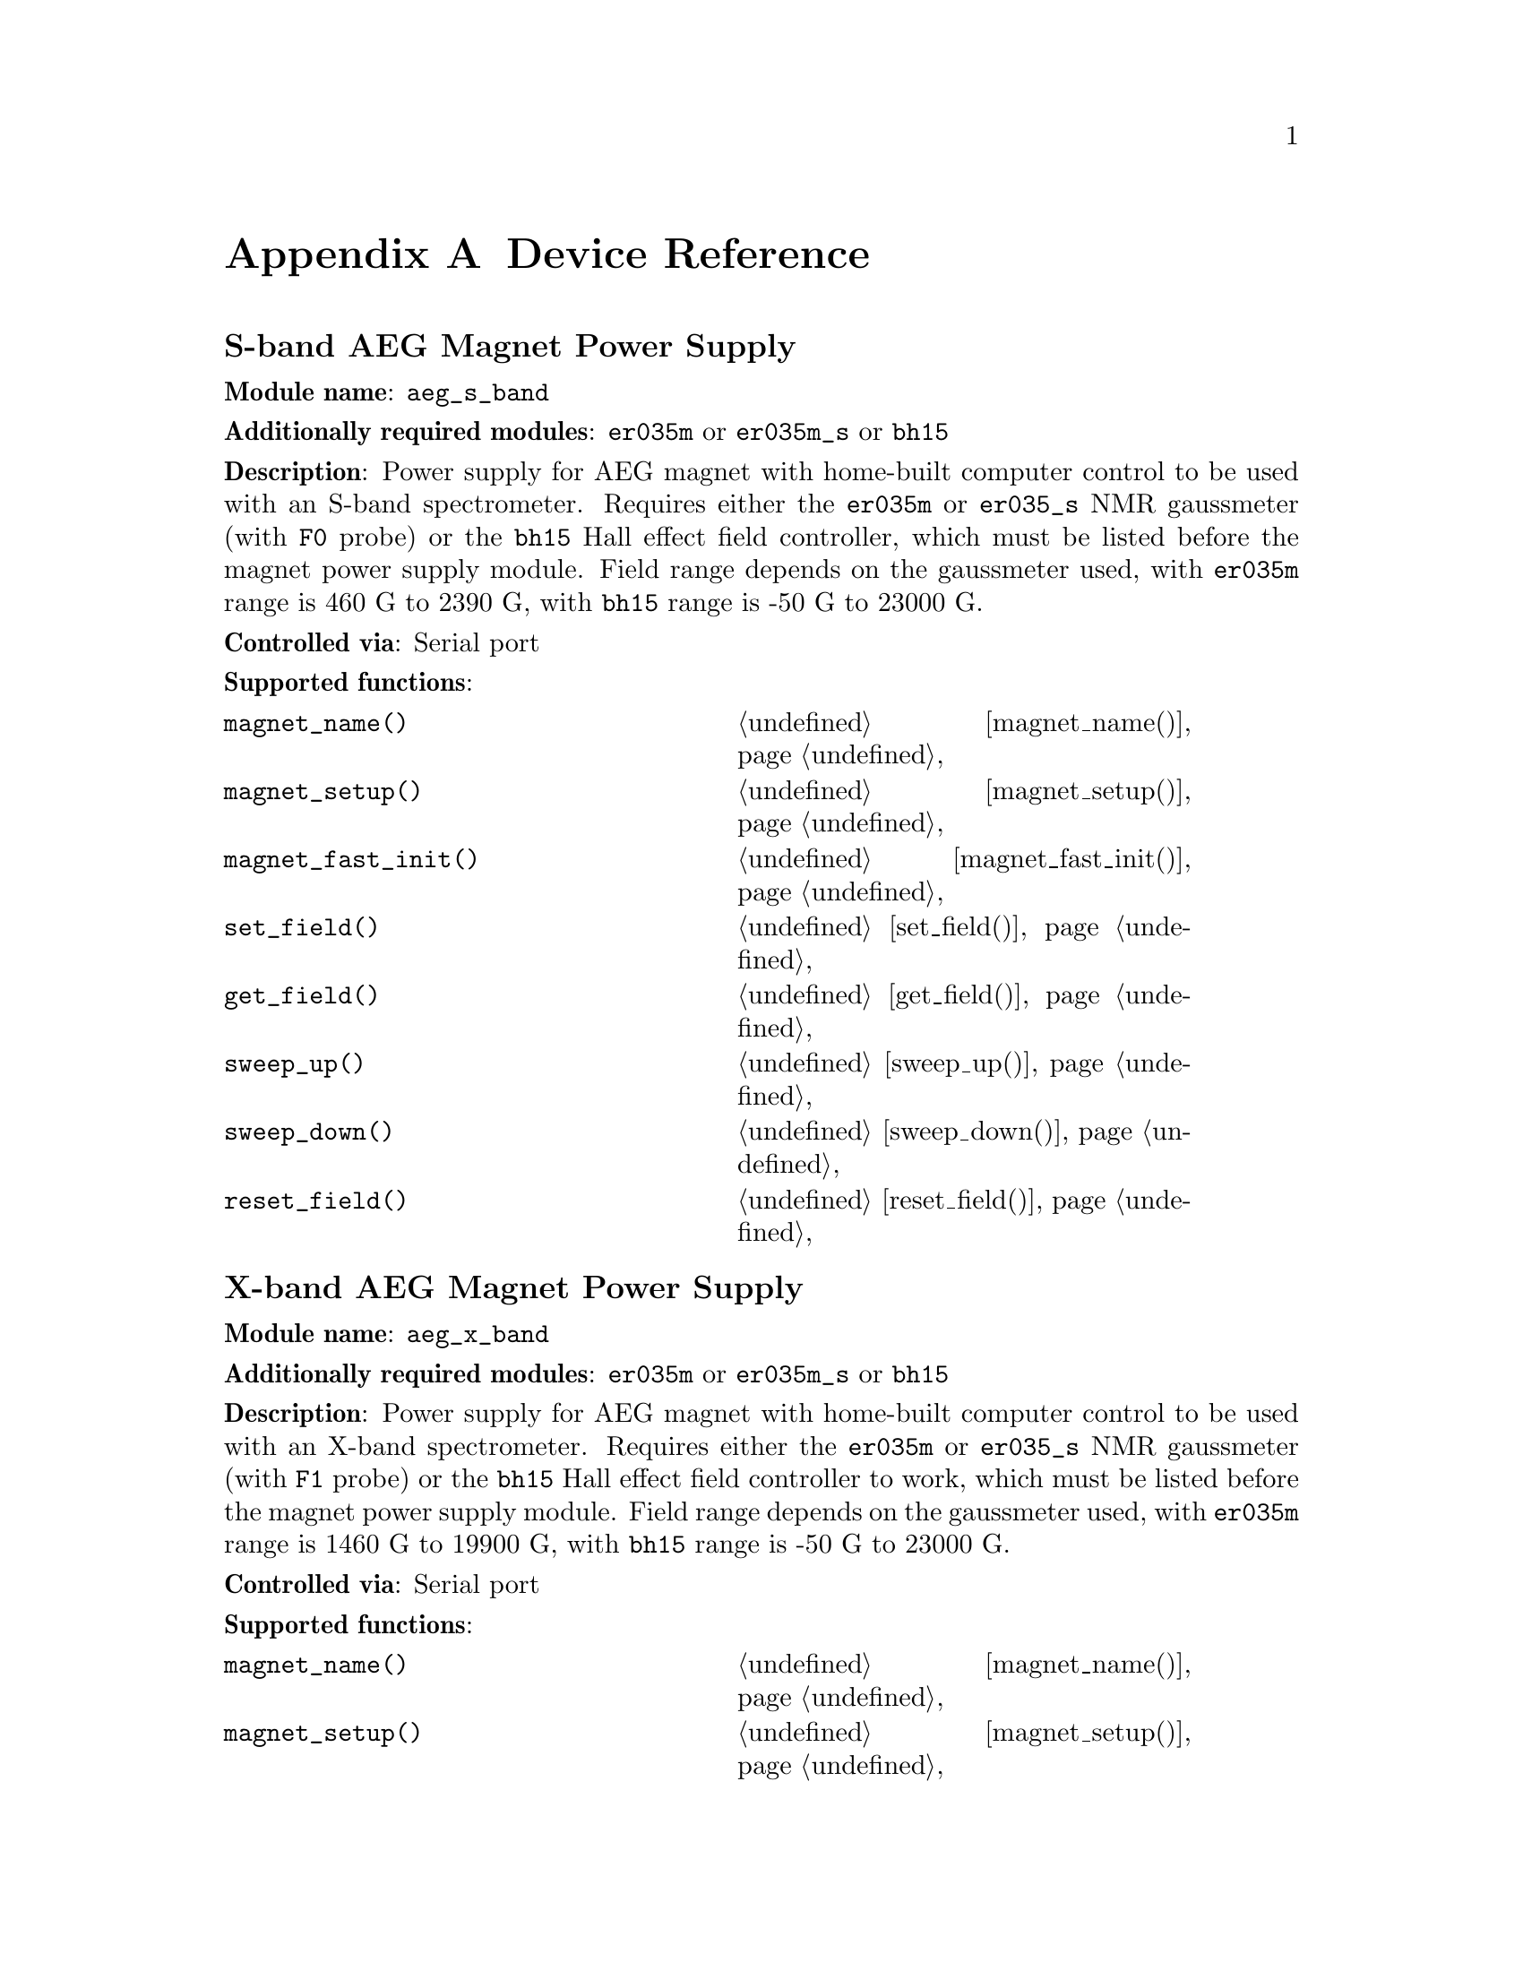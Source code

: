 @c  $Id$
@c
@c  Copyright (C) 1999-2004 Jens Thoms Toerring
@c
@c  This file is part of fsc2.
@c
@c  Fsc2 is free software; you can redistribute it and/or modify
@c  it under the terms of the GNU General Public License as published by
@c  the Free Software Foundation; either version 2, or (at your option)
@c  any later version.
@c
@c  Fsc2 is distributed in the hope that it will be useful,
@c  but WITHOUT ANY WARRANTY; without even the implied warranty of
@c  MERCHANTABILITY or FITNESS FOR A PARTICULAR PURPOSE.  See the
@c  GNU General Public License for more details.
@c
@c  You should have received a copy of the GNU General Public License
@c  along with fsc2; see the file COPYING.  If not, write to
@c  the Free Software Foundation, 59 Temple Place - Suite 330,
@c  Boston, MA 02111-1307, USA.


@node Device Reference, Reserved Words, Modules, Top
@appendix Device Reference

@ifinfo
@menu
* aeg_s_band::      S-band AEG Magnet Power Supply
* aeg_x_band::      X-band AEG Magnet Power Supply
* bh15::            Bruker Hall Effect Field Controller BH 15
* bnm12::           Bruker NMR Gaussmeter BNM12
* dg2020_b::        Sony/Tektronix Data Generator DG2020 (Berlin Version)
* dg2020_f::        Sony/Tektronix Data Generator DG2020 (Frankfurt Version)
* egg4402::         EG&G PARC Box-Car Integrator 4402
* ep385::           Bruker Pulse Programmer EP385
* er023m::          Bruker Signal Channel ER 023 M
* er032m::          Bruker Field controller ER 032 M 
* er035m::          Bruker NMR Gaussmeter ER 035 M (GPIB)
* er035m_s::        Bruker NMR Gaussmeter ER 035 M (Serial)
* er035m_sa::       Bruker NMR Gaussmeter ER 035 M (GPIB, Stand-Alone)
* er035m_sas::      Bruker NMR Gaussmeter ER 035 M (Serial, Stand-Alone)
* gg_chopper::      Light chopper (Gescheidt group, Graz)
* hfs9000::         Tektronix Stimulus System HFS9000 (Berlin W-Band)
* hp5340a::         HP Frequency Counter HP5340A
* hp8647a::         HP RF Synthesizer HP8647A
* hp8648b::         HP RF Synthesizer HP8648B
* hp8672a::         HP RF Synthesizer HP8672A
* hjs_attenuator::  Home-built microwave attenuator
* hjs_daadc::       Home-built AD and DA converter
* hjs_sfc::         Simple Field Control (HJS_SFC, Steinhoff group, Osnabrueck)
* hjs_fc::          Field Control (HJS_FC, Steinhoff group, Osnabrueck)
* ips20_4::         Oxford Magnet Sweep Power Supply IPS20-4
* ips120_10::       Oxford Magnet Sweep Power Supply IPS120-10
* itc503::          Oxford Temperature Controller ITC503
* keithley228a::    Magnet Power Supply Keithley 228A (Berlin W-Band)
* kontron4060::     Kontron 4060 Voltmeter
* lakeshore330::    Lake Shore 330 Temperature Controller
* lecroy9400::      LeCroy Digitizing Oscilloscope 9400
* mcn700_2000::     F.u.G. Elektronik GmbH Power Supply MCN 700-2000
* me6000::          Meilhaus Electronic GmbH ME-6000 and ME-6100 DAC card
* ni6601::          National Instruments 6601 GPCT card
* pci_mio_16e_1::   National Instruments PCI-MIO-16E-1 DAQ card
* pt2025::          Metrolab NMR Teslameter PT2025
* rs_sml01::        Rohde & Schwarz SML01 Signal Generator
* rs_spec10::       Roper Scientific Spec-10 CCD Camera
* rb8509::          Rulbus 12-bit ADC Card
* rb8510::          Rulbus 12-bit DAC Card
* rb_pulser::       Rulbus Pulser
* rs690::           Interface Technology RS690 Word Generator (Berlin 360 GHz)
* s_band_magnet_broad::   S-band Magnet Power Supply (broad range)
* s_band_magnet_narrow::  S-band Magnet Power Supply (narrow range)
* spectrapro_300i::  Acton Research SpectraPro-300i Monochromator
* spex_cd2a::       SPEX Monochromators with CD2A Compudrive
* sr510::           Stanford Research Lock-In Amplifier SR510
* sr530::           Stanford Research Lock-In Amplifier SR530
* sr810::           Stanford Research Lock-In Amplifier SR810
* sr830::           Stanford Research Lock-In Amplifier SR830
* tds520::          Tektronix Digitizing Oscilloscope TDS520
* tds520a::         Tektronix Digitizing Oscilloscope TDS520A
* tds520c::         Tektronix Digitizing Oscilloscope TDS520C
* tds540::          Tektronix Digitizing Oscilloscope TDS540
* tds744a::         Tektronix Digitizing Oscilloscope TDS744A
* tds754a::         Tektronix Digitizing Oscilloscope TDS754A
* thurlby330::      Thurlby & Thandar Power Supply PL330DP
* witio_48::        Wasco WITIO-48 DIO card
@end menu
@end ifinfo


@c #############################################################


@node aeg_s_band, aeg_x_band, Device Reference, Device Reference
@iftex
@subheading S-band AEG Magnet Power Supply
@end iftex
@ifnottex
@section S-band AEG Magnet Power Supply
@end ifnottex

@paragraphindent 0
@strong{Module name}: @code{aeg_s_band}

@paragraphindent 0
@strong{Additionally required modules}: @code{er035m} or @code{er035m_s}
or @code{bh15}

@paragraphindent 0
@strong{Description}: Power supply for AEG magnet with home-built
computer control to be used with an S-band spectrometer. Requires either
the @code{er035m} or @code{er035_s} NMR gaussmeter (with @code{F0}
probe) or the @code{bh15} Hall effect field controller, which must be
listed before the magnet power supply module. Field range depends on the
gaussmeter used, with @code{er035m} range is @w{460 G} to @w{2390 G},
with @code{bh15} range is @w{-50 G} to @w{23000 G}.

@paragraphindent 0
@strong{Controlled via}: Serial port

@paragraphindent 0
@strong{Supported functions}:
@multitable @columnfractions .45 .45
@item @code{magnet_name()}            @tab @ref{magnet_name,,magnet_name()}
@item @code{magnet_setup()}           @tab @ref{magnet_setup,,magnet_setup()}
@item @code{magnet_fast_init()}       @tab @ref{magnet_fast_init,,magnet_fast_init()}
@item @code{set_field()}              @tab @ref{set_field,,set_field()}
@item @code{get_field()}              @tab @ref{get_field,,get_field()}
@item @code{sweep_up()}               @tab @ref{sweep_up,,sweep_up()}
@item @code{sweep_down()}             @tab @ref{sweep_down,,sweep_down()}
@item @code{reset_field()}            @tab @ref{reset_field,,reset_field()}
@end multitable


@c #############################################################


@node aeg_x_band, bh15, aeg_s_band, Device Reference
@iftex
@subheading X-band AEG Magnet Power Supply
@end iftex
@ifnottex
@section X-band AEG Magnet Power Supply
@end ifnottex

@paragraphindent 0
@strong{Module name}: @code{aeg_x_band}

@paragraphindent 0
@strong{Additionally required modules}: @code{er035m} or @code{er035m_s}
or @code{bh15}

@paragraphindent 0
@strong{Description}: Power supply for AEG magnet with home-built
computer control to be used with an X-band spectrometer. Requires either
the @code{er035m} or @code{er035_s} NMR gaussmeter (with @code{F1}
probe) or the @code{bh15} Hall effect field controller to work, which
must be listed before the magnet power supply module. Field range
depends on the gaussmeter used, with @code{er035m} range is @w{1460 G}
to @w{19900 G}, with @code{bh15} range is @w{-50 G} to @w{23000 G}.

@paragraphindent 0
@strong{Controlled via}: Serial port

@paragraphindent 0
@strong{Supported functions}:
@multitable @columnfractions .45 .45
@item @code{magnet_name()}            @tab @ref{magnet_name,,magnet_name()}
@item @code{magnet_setup()}           @tab @ref{magnet_setup,,magnet_setup()}
@item @code{magnet_fast_init()}       @tab @ref{magnet_fast_init,,magnet_fast_init()}
@item @code{set_field()}              @tab @ref{set_field,,set_field()}
@item @code{get_field()}              @tab @ref{get_field,,get_field()}
@item @code{sweep_up()}               @tab @ref{sweep_up,,sweep_up()}
@item @code{sweep_down()}             @tab @ref{sweep_down,,sweep_down()}
@item @code{reset_field()}            @tab @ref{reset_field,,reset_field()}
@end multitable


@c #############################################################


@node bh15, bnm12, aeg_x_band, Device Reference
@iftex
@subheading Bruker Hall Effect Field Controller BH 15
@end iftex
@ifnottex
@section Bruker Hall Effect Field Controller BH 15
@end ifnottex

@paragraphindent 0
@strong{Module name}: @code{bh15}

@paragraphindent 0
@strong{Description}: Bruker BH15 Hall effect controller for measuring
magnetic fields in combination with power supply controllers
@code{aeg_s_band} and @code{aeg_x_band}. Field range that can be
measured is from @w{-50 G} to @w{23000 G}.

@paragraphindent 0
@strong{Controlled via}: GPIB bus (IEEE 488).@*
In the GPIB configuration file use @code{'\r'} or @code{0xd} as the EOS
character, set @code{set-reos}, @code{set-xeos} to @code{yes} and
@code{set-bin} to @code{no}.

@paragraphindent 0
@strong{Supported functions}:
@multitable @columnfractions .45 .45
@item @code{gaussmeter_name()}        @tab @ref{gaussmeter_name,,gaussmeter_name()}
@item @code{gaussmeter_field()}       @tab @ref{gaussmeter_field,,gaussmeter_field()}
@item @code{find_field()}             @tab @ref{find_field,,find_field()}
@item @code{gaussmeter_resolution()}  @tab @ref{gaussmeter_resolution,,gaussmeter_resolution()}
@item @code{gaussmeter_wait()}
@end multitable


@c #############################################################


@node bnm12, dg2020_b, bh15, Device Reference
@iftex
@subheading Bruker NMR Gaussmeter BNM12
@end iftex
@ifnottex
@section Bruker NMR Gaussmeter BNM12
@end ifnottex

@paragraphindent 0
@strong{Module name}: @code{bnm12}

@paragraphindent 0
@strong{Additionally required module}: @code{witio_48}

@paragraphindent 0
@strong{Description}: Bruker BNM12 NMR Gaussmeter can only be used
to measure fields. Using it requires that the module for the
WITIO-48 DIO card (@code{witio_48}) is loaded.

@paragraphindent 0
@strong{Controlled via}: Read only via WITIO-48 DIO card.

@paragraphindent 0
@strong{Please note}: If a field resolution other than @w{0.1 G} is set
at the front panel of the device, the function
@code{gaussmeter_resolution()} must be called, otherwise the field values
returned by the module will be wrong. Also note that for a resolution
setting of @w{0.01 G} the kG part of the field will be missing, i.e.@: a
field of @w{3125.63 G} will be reported as being @w{125.63 G} for this
resolution setting.

@paragraphindent 0
@strong{Supported functions}:
@multitable @columnfractions .45 .45
@item @code{gaussmeter_name()}        @tab @ref{gaussmeter_name,,gaussmeter_name()}
@item @code{gaussmeter_field()}       @tab @ref{gaussmeter_field,,gaussmeter_field()}
@item @code{gaussmeter_resolution()}  @tab @ref{gaussmeter_resolution,,gaussmeter_resolution()}
@end multitable


@c #############################################################


@node dg2020_b, dg2020_f, bnm12, Device Reference
@iftex
@subheading Sony/Tektronix Data Generator DG2020 (Berlin Version)
@end iftex
@ifnottex
@section Sony/Tektronix Data Generator DG2020 (Berlin Version)
@end ifnottex

@paragraphindent 0
@strong{Module name}: @code{dg2020_b}

@paragraphindent 0
@strong{Description}: Sony/Tektronix Data generator DG2020, used as
pulser for the Berlin X-band spectrometer.

@paragraphindent 0
Time base: between @w{5 ns} and @w{100 ms}@*
Maximum pulse voltage: between @w{-2 V} and @w{7 V}@*
Minimum pulse voltage: between @w{-3 V} and @w{6 V}@*
Difference between minimum and maximum pulse voltage must be not more
than @w{9 V} and at least @w{0.5 V}.@*
Pulse voltage resolution: @w{0.1 V}@*
Trigger-in level: Between @w{-5 V} to @w{5 V}@*
Trigger-in voltage resolution: @w{0.1 V}@*
Trigger-in impedance: 50 Ohm (@code{LOW}) or 1 kOhm (@code{HIGH})@*
Number of output connectors (POD): 12@*
Number of internal channels: 36

@paragraphindent 0
Due to some problems with the firmware of the device pulse sequences
always start with a state where the output of all connectors is the
minimum pulse voltage for the duration of the time base (this also holds
for function/output channels declared as @code{INVERTED}).

@paragraphindent 0
@strong{Controlled via}: GPIB bus (IEEE 488).@*
In the GPIB configuration file use @code{'\n'} or @code{0xa} as the EOS
character and set @code{set-reos}, @code{set-xeos} and @code{set-bin} to
@code{no}.

@paragraphindent 0
@strong{Supported functions}:
@multitable @columnfractions .45 .45
@item @code{pulser_name()}           @tab @ref{pulser_name,,pulser_name()}
@item @code{pulser_state()}          @tab @ref{pulser_state,,pulser_state()}
@item @code{pulser_update()}         @tab @ref{pulser_update,,pulser_update()}
@item @code{pulser_shift()}          @tab @ref{pulser_shift,,pulser_shift()}
@item @code{pulser_increment()}      @tab @ref{pulser_increment,,pulser_increment()}
@item @code{pulser_reset()}          @tab @ref{pulser_reset,,pulser_reset()}
@item @code{pulser_next_phase()}     @tab @ref{pulser_next_phase,,pulser_next_phase()}
@item @code{pulser_phase_reset()}    @tab @ref{pulser_phase_reset,,pulser_phase_reset()}
@item @code{pulser_pulse_reset()}    @tab @ref{pulser_pulse_reset,,pulser_pulse_reset()}
@item @code{pulser_lock_keyboard()}  @tab @ref{pulser_lock_keyboard,,pulser_lock_keyboard()}
@item @code{pulser_shape_to_defense_minimum_distance()} @tab @ref{pulser_shape_to_defense_minimum_distance,,pulser_shape_to_defense_minimum_distance()}
@item @code{pulser_defense_to_shape_minimum_distance()} @tab @ref{pulser_defense_to_shape_minimum_distance,,pulser_defense_to_shape_minimum_distance()}
@item @code{pulser_automatic_shape_pulses()} @tab @ref{pulser_automatic_shape_pulses,,pulser_automatic_shape_pulses()}
@item @code{pulser_automatic_twt_pulses()} @tab @ref{pulser_automatic_twt_pulses,,pulser_automatic_twt_pulses()}
@item @code{pulser_minimum_twt_pulse_distance()} @tab @ref{pulser_minimum_twt_pulse_distance,,pulser_minimum_twt_pulse_distance()}
@item @code{pulser_keep_all_pulses()} @tab @ref{pulser_keep_all_pulses,,pulser_keep_all_pulses()}
@item @code{pulser_maximum_pattern_length()} @tab @ref{pulser_maximum_pattern_length,,pulser_maximum_pattern_length()}
@item @code{pulser_show_pulses()}    @tab @ref{pulser_show_pulses,,pulser_show_pulses()}
@item @code{pulser_dump_pulses()}    @tab @ref{pulser_dump_pulses,,pulser_dump_pulses()}
@end multitable


@c #############################################################


@node dg2020_f, egg4402, dg2020_b, Device Reference
@iftex
@subheading Sony/Tektronix Data Generator DG2020 (Frankfurt Version)
@end iftex
@ifnottex
@section Sony/Tektronix Data Generator DG2020 (Frankfurt Version)
@end ifnottex

@paragraphindent 0
@strong{Module name}: @code{dg2020_f}

@paragraphindent 0
@strong{Description}: Sony/Tektronix Data generator DG2020, used as
pulser for the S-band spectrometer in the group of T.@: Prisner at the
J.-W.-Goethe University in Frankfurt/Main.

@paragraphindent 0
Time base: between @w{5 ns} and @w{100 ms}@*
Maximum pulse voltage: between @w{-2 V} and @w{7 V}@*
Minimum pulse voltage: between @w{-3 V} and @w{6 V}@*
Difference between minimum and maximum pulse voltage must be not more
than @w{9 V} and at least @w{0.5 V}.@*
Pulse voltage resolution: @w{0.1 V}@*
Trigger-in level: Between @w{-5 V} to @w{5 V}@*
Trigger-in voltage resolution: @w{0.1 V}@*
Trigger-in impedance: 50 Ohm (@code{LOW}) or 1 kOhm (@code{HIGH})@*
Number of output connectors (POD): 12@*
Number of internal channels: 36

@paragraphindent 0
Due to some problems with the firmware of the device pulse sequences
always start with a state where the output of all connectors is the
minimum pulse voltage for the duration of the time base (this also holds
for function/output channels declared as @code{INVERTED}).

@paragraphindent 0
@strong{Controlled via}: GPIB bus (IEEE 488).@*
In the GPIB configuration file use @code{'\n'} or @code{0xa} as the EOS
character and set @code{set-reos}, @code{set-xeos} and @code{set-bin} to
@code{no}.

@paragraphindent 0
@strong{Supported functions}:
@multitable @columnfractions .45 .45
@item @code{pulser_name()}           @tab @ref{pulser_name,,pulser_name()}
@item @code{pulser_state()}          @tab @ref{pulser_state,,pulser_state()}
@item @code{pulser_update()}         @tab @ref{pulser_update,,pulser_update()}
@item @code{pulser_shift()}          @tab @ref{pulser_shift,,pulser_shift()}
@item @code{pulser_increment()}      @tab @ref{pulser_increment,,pulser_increment()}
@item @code{pulser_reset()}          @tab @ref{pulser_reset,,pulser_reset()}
@item @code{pulser_next_phase()}     @tab @ref{pulser_next_phase,,pulser_next_phase()}
@item @code{pulser_phase_reset()}    @tab @ref{pulser_phase_reset,,pulser_phase_reset()}
@item @code{pulser_pulse_reset()}    @tab @ref{pulser_pulse_reset,,pulser_pulse_reset()}
@item @code{pulser_lock_keyboard()}  @tab @ref{pulser_lock_keyboard,,pulser_lock_keyboard()}
@item @code{pulser_phase_switch_delay()} @tab @ref{pulser_phase_switch_delay,,pulser_phase_switch_delay()}
@item @code{pulser_grace_period()} @tab @ref{pulser_grace_period,,pulser_grace_period()}
@item @code{pulser_keep_all_pulses()} @tab @ref{pulser_keep_all_pulses,,pulser_keep_all_pulses()}
@item @code{pulser_maximum_pattern_length()} @tab @ref{pulser_maximum_pattern_length,,pulser_maximum_pattern_length()}
@item @code{pulser_show_pulses()}    @tab @ref{pulser_show_pulses,,pulser_show_pulses()}
@item @code{pulser_dump_pulses()}    @tab @ref{pulser_dump_pulses,,pulser_dump_pulses()}
@end multitable


@c #############################################################


@node egg4402, ep385, dg2020_f, Device Reference
@iftex
@subheading EG&G PARC Box-Car Integrator 4402
@end iftex
@ifnottex
@section EG&G PARC Box-Car Integrator 4402
@end ifnottex

@paragraphindent 0
@strong{Module name}: @code{egg4402}

@paragraphindent 0
@strong{Description}: EG&G PARC box-car integrator - only download of
already measured curves and starting and stopping of acquisitions are
currently supported.

@paragraphindent 0
@strong{Controlled via}: GPIB bus (IEEE 488).@*
In the GPIB configuration file use @code{'\n'} or @code{0xa} as the EOS
character and set @code{set-reos}, @code{set-xeos} and @code{set-bin} to
@code{no}.

@paragraphindent 0
@strong{Supported functions}:
@multitable @columnfractions .45 .45
@item @code{boxcar_name()}               @tab @ref{boxcar_name,,boxcar_name()}
@item @code{boxcar_curve_length()}       @tab @ref{boxcar_curve_length,,boxcar_curve_length()}
@item @code{boxcar_get_curve()}          @tab @ref{boxcar_get_curve,,boxcar_get_curve()}
@item @code{boxcar_start_acquisition()}  @tab @ref{boxcar_start_acquisition,,boxcar_start_acquisition()}
@item @code{boxcar_stop_acquisition()}   @tab @ref{boxcar_stop_acquisition,,boxcar_stop_acquisition()}
@item @code{boxcar_single_shot()}        @tab @ref{boxcar_single_shot,,boxcar_single_shot()}
@end multitable


@c #############################################################


@node ep385, er023m, egg4402, Device Reference
@iftex
@subheading Bruker Pulse Programmer EP385
@end iftex
@ifnottex
@section Bruker Pulse Programmer EP385
@end ifnottex

@paragraphindent 0
@strong{Module name}: @code{ep385}

@paragraphindent 0
@strong{Description}: Bruker Pulse Programmer EP385, used as
pulser for the Berlin X-band spectrometer.

@paragraphindent 0
Time base: internal clock @w{8 ns}, external clock @w{8 ns} and slower@*
Minimum repetition time: internal clock @w{1.286 ms}, external clock
160768 times time base@*
Repetition time increments: internal clock @w{102.4 us}, external clock
12800 times time base@*
Maximum number of pulses per channel: 59@*
Output channels: 8

@paragraphindent 0
@strong{Controlled via}: GPIB bus (IEEE 488).@*
In the GPIB configuration file use @code{'\r'} or @code{0xd} as the EOS
character, set @code{set-reos}, @code{set-xeos} to @code{yes} and
@code{set-bin} to @code{no}.

@paragraphindent 0
@strong{Supported functions}:
@multitable @columnfractions .45 .45
@item @code{pulser_name()}           @tab @ref{pulser_name,,pulser_name()}
@item @code{pulser_state()}          @tab @ref{pulser_state,,pulser_state()}
@item @code{pulser_update()}         @tab @ref{pulser_update,,pulser_update()}
@item @code{pulser_shift()}          @tab @ref{pulser_shift,,pulser_shift()}
@item @code{pulser_increment()}      @tab @ref{pulser_increment,,pulser_increment()}
@item @code{pulser_reset()}          @tab @ref{pulser_reset,,pulser_reset()}
@item @code{pulser_next_phase()}     @tab @ref{pulser_next_phase,,pulser_next_phase()}
@item @code{pulser_phase_reset()}    @tab @ref{pulser_phase_reset,,pulser_phase_reset()}
@item @code{pulser_pulse_reset()}    @tab @ref{pulser_pulse_reset,,pulser_pulse_reset()}
@item @code{pulser_shape_to_defense_minimum_distance()} @tab @ref{pulser_shape_to_defense_minimum_distance,,pulser_shape_to_defense_minimum_distance()}
@item @code{pulser_defense_to_shape_minimum_distance()} @tab @ref{pulser_defense_to_shape_minimum_distance,,pulser_defense_to_shape_minimum_distance()}
@item @code{pulser_automatic_shape_pulses()} @tab @ref{pulser_automatic_shape_pulses,,pulser_automatic_shape_pulses()}
@item @code{pulser_automatic_twt_pulses()} @tab @ref{pulser_automatic_twt_pulses,,pulser_automatic_twt_pulses()}
@item @code{pulser_minimum_twt_pulse_distance()} @tab @ref{pulser_minimum_twt_pulse_distance,,pulser_minimum_twt_pulse_distance()}
@item @code{pulser_show_pulses()}    @tab @ref{pulser_show_pulses,,pulser_show_pulses()}
@item @code{pulser_dump_pulses()}    @tab @ref{pulser_dump_pulses,,pulser_dump_pulses()}
@end multitable


@c #############################################################


@node er023m, er032m, ep385, Device Reference
@iftex
@subheading Bruker Signal Channel ER 023 M
@end iftex
@ifnottex
@section Bruker Signal Channel ER 023 M
@end ifnottex

@paragraphindent 0
@strong{Module name}: @code{er023m}

@paragraphindent 0
@strong{Description}: Bruker Signal Channel ER 023 M used in older
Bruker EPR spectrometers -- lock-in amplifier with built-in
analog-to-digital converter.

@paragraphindent 0
@strong{Controlled via}: GPIB bus (IEEE 488).@*
In the GPIB configuration file use @code{'\r'} or @code{0xd} as the EOS
character, set @code{set-reos} and @code{set-xeos} to @code{yes} and
@code{set-bin} to @code{no}.

@paragraphindent 0
@strong{Supported functions}:
@multitable @columnfractions .45 .45
@item @code{lockin_name()}             @tab @ref{lockin_name,,lockin_name()}
@item @code{lockin_get_data()}         @tab @ref{lockin_get_data,,lockin_get_data()}
@item @code{lockin_sensitivity()}      @tab @ref{lockin_sensitivity,,lockin_sensitivity()}
@item @code{lockin_time_constant()}    @tab @ref{lockin_time_constant,,lockin_time_constant()}
@item @code{lockin_phase()}            @tab @ref{lockin_phase,,lockin_phase()}
@item @code{lockin_offset()}           @tab @c{@ref{lockin_offset,,lockin_offset()}}
@item @code{lockin_conversion_time()}  @tab @ref{lockin_conversion_time,,lockin_conversion_time()}
@item @code{lockin_ref_freq()}         @tab @ref{lockin_ref_freq,,lockin_ref_freq()}
@item @code{lockin_ref_level()}        @tab @ref{lockin_ref_level,,lockin_ref_level()}
@item @code{lockin_harmonic()}         @tab @ref{lockin_harmonic,,lockin_harmonic()}
@item @code{lockin_resonator()}        @tab @c{@ref{lockin_resonator,,lockin_resonator()}}
@item @code{lockin_is_overload()}      @tab @c{@ref{lockin_is_overload,,lockin_is_overload()}}
@item @code{lockin_rg()}               @tab @c{@ref{lockin_rg,,lockin_rg()}}
@item @code{lockin_tc()}               @tab @c{@ref{lockin_tc,,lockin_tc()}}
@item @code{lockin_ma()}               @tab @c{@ref{lockin_ma,,lockin_ma()}}
@item @code{lockin_ct()}               @tab @c{@ref{lockin_ct,,lockin_ct()}}
@item @code{lockin_mf()}               @tab @c{@ref{lockin_mf,,lockin_mf()}}
@end multitable


@c #############################################################


@node er032m, er035m, er023m, Device Reference
@iftex
@subheading Bruker Field controller ER 032 M
@end iftex
@ifnottex
@section Bruker Field controller ER 032 M
@end ifnottex

@paragraphindent 0
@strong{Module name}: @code{er032m}

@paragraphindent 0
@strong{Description}: Bruker ER 032 M field controller, used to control
the field in older Bruker EPR spectrometers. Maximum field range is from
@w{-50 G} to @w{23000 G}, minimum field step width is @w{1 mG}.

@paragraphindent 0
@strong{Controlled via}: GPIB bus (IEEE 488).@*
In the GPIB configuration file use @code{'\r'} or @code{0xd} as the EOS
character, set @code{set-reos} and @code{set-xeos} to @code{yes} and
@code{set-bin} to @code{no}.

@paragraphindent 0
@strong{Supported functions}:
@multitable @columnfractions .45 .45
@item @code{magnet_name()}   @tab @ref{magnet_name,,magnet_name()}
@item @code{magnet_setup()}  @tab @ref{magnet_setup,,magnet_setup()}
@item @code{set_field()}     @tab @ref{set_field,,set_field()}
@item @code{get_field()}     @tab @ref{get_field,,get_field()}
@item @code{sweep_up()}      @tab @ref{sweep_up,,sweep_up()}
@item @code{sweep_down()}    @tab @ref{sweep_down,,sweep_down()}
@item @code{reset_field()}   @tab @ref{reset_field,,reset_field()}
@end multitable


@c #############################################################


@node er035m, er035m_s, er032m, Device Reference
@iftex
@subheading Bruker NMR Gaussmeter ER 035 M (GPIB)
@end iftex
@ifnottex
@section Bruker NMR Gaussmeter ER 035 M (GPIB)
@end ifnottex

@paragraphindent 0
@strong{Module name}: @code{er035m}

@paragraphindent 0
@strong{Description}: Bruker NMR gaussmeter ER 035 M used in conjunction
with the magnet power supply controllers @code{aeg_s_band} and
@code{aeg_x_band}. Measuarable field range depends on probe used, with
@code{F0} probe it is @w{460 G} to @w{2390 G}, with @code{F1} probe the
range is @w{1460 G} to @w{19900 G}.

@paragraphindent 0
@strong{Controlled via}: GPIB bus (IEEE 488).@*
In the GPIB configuration file use @code{'\r'} or @code{0xd} as the EOS
character, set @code{set-reos} and @code{set-xeos} to @code{yes} and
@code{set-bin} to @code{no}.

@paragraphindent 0
@strong{Supported functions}:
@multitable @columnfractions .45 .45
@item @code{gaussmeter_name()}               @tab @ref{gaussmeter_name,,gaussmeter_name()}
@item @code{gaussmeter_field()}              @tab @ref{gaussmeter_field,,gaussmeter_field()}
@item @code{find_field()}                    @tab @ref{find_field,,find_field()}
@item @code{gaussmeter_resolution()}         @tab @ref{gaussmeter_resolution,,gaussmeter_resolution()}
@item @code{gaussmeter_probe_orientation()}  @tab @ref{gaussmeter_probe_orientation,,gaussmeter_probe_orientation()}
@item @code{gaussmeter_wait()}
@item @code{gaussmeter_upper_search_limit()} @tab @ref{gaussmeter_upper_search_limit,,gaussmeter_upper_search_limit()}
@item @code{gaussmeter_lower_search_limit()} @tab @ref{gaussmeter_lower_search_limit,,gaussmeter_lower_search_limit()}
@end multitable


@c #############################################################


@node er035m_s, er035m_sa, er035m, Device Reference
@iftex
@subheading Bruker NMR Gaussmeter ER 035 M (Serial)
@end iftex
@ifnottex
@section Bruker NMR Gaussmeter ER 035 M (Serial)
@end ifnottex

@paragraphindent 0
@strong{Module name}: @code{er035m_s}

@paragraphindent 0
@strong{Description}: Bruker NMR gaussmeter ER 035 M used in conjunction
with the magnet power supply controllers @code{aeg_x_band} and
@code{aeg_x_band}. Measuarable field range depends on probe used, with
@code{F0} probe it is @w{460 G} to @w{2390 G}, with @code{F1} probe the
range is @w{1460 G} to @w{19900 G}.

@paragraphindent 0
@strong{Controlled via}: Serial port

@paragraphindent 0
@strong{Supported functions}:
@multitable @columnfractions .45 .45
@item @code{gaussmeter_name()}               @tab @ref{gaussmeter_name,,gaussmeter_name()}
@item @code{gaussmeter_field()}              @tab @ref{gaussmeter_field,,gaussmeter_field()}
@item @code{find_field()}                    @tab @ref{find_field,,find_field()}
@item @code{gaussmeter_resolution()}         @tab @ref{gaussmeter_resolution,,gaussmeter_resolution()}
@item @code{gaussmeter_probe_orientation()}  @tab @ref{gaussmeter_probe_orientation,,gaussmeter_probe_orientation()}
@item @code{gaussmeter_wait()}
@item @code{gaussmeter_upper_search_limit()} @tab @ref{gaussmeter_upper_search_limit,,gaussmeter_upper_search_limit()}
@item @code{gaussmeter_lower_search_limit()} @tab @ref{gaussmeter_lower_search_limit,,gaussmeter_lower_search_limit()}
@end multitable


@c #############################################################


@node er035m_sa, er035m_sas, er035m_s, Device Reference
@iftex
@subheading Bruker NMR Gaussmeter ER 035 M (GPIB, Stand-Alone)
@end iftex
@ifnottex
@section Bruker NMR Gaussmeter ER 035 M (GPIB, Stand-Alone)
@end ifnottex

@paragraphindent 0
@strong{Module name}: @code{er035m_sa}

@paragraphindent 0
@strong{Description}: Bruker NMR gaussmeter ER 035 M used as simple,
stand-alone gaussmeter. Measuarable field range depends on probe used,
with @code{F0} probe it is @w{460 G} to @w{2390 G}, with @code{F1} probe
the range is @w{1460 G} to @w{19900 G}.

@paragraphindent 0
@strong{Controlled via}: GPIB bus (IEEE 488).@*
In the GPIB configuration file use @code{'\r'} or @code{0xd} as the EOS
character, set @code{set-reos} and @code{set-xeos} to @code{yes} and
@code{set-bin} to @code{no}.

@paragraphindent 0
@strong{Supported functions}:
@multitable @columnfractions .45 .45
@item @code{gaussmeter_name()}               @tab @ref{gaussmeter_name,,gaussmeter_name()}
@item @code{gaussmeter_field()}              @tab @ref{gaussmeter_field,,gaussmeter_field()}
@item @code{measure_field()}                 @tab @ref{measure_field,,measure_field()}
@item @code{gaussmeter_resolution()}         @tab @ref{gaussmeter_resolution,,gaussmeter_resolution()}
@item @code{gaussmeter_probe_orientation()}  @tab @ref{gaussmeter_probe_orientation,,gaussmeter_probe_orientation()}
@item @code{gaussmeter_upper_search_limit()} @tab @ref{gaussmeter_upper_search_limit,,gaussmeter_upper_search_limit()}
@item @code{gaussmeter_lower_search_limit()} @tab @ref{gaussmeter_lower_search_limit,,gaussmeter_lower_search_limit()}
@end multitable


@c #############################################################


@node er035m_sas, gg_chopper, er035m_sa, Device Reference
@iftex
@subheading Bruker NMR Gaussmeter ER 035 M (Serial, Stand-Alone)
@end iftex
@ifnottex
@section Bruker NMR Gaussmeter ER 035 M (Serial, Stand-Alone)
@end ifnottex

@paragraphindent 0
@strong{Description}: Bruker NMR gaussmeter ER 035 M used as simple,
stand-alone gaussmeter. Measuarable field range depends on probe used,
with @code{F0} probe it is @w{460 G} to @w{2390 G}, with @code{F1} probe
the range is @w{1460 G} to @w{19900 G}.

@paragraphindent 0
@strong{Controlled via}: Serial port

@paragraphindent 0
@strong{Supported functions}:
@multitable @columnfractions .45 .45
@item @code{gaussmeter_name()}               @tab @ref{gaussmeter_name,,gaussmeter_name()}
@item @code{gaussmeter_field()}              @tab @ref{gaussmeter_field,,gaussmeter_field()}
@item @code{measure_field()}                 @tab @ref{measure_field,,measure_field()}
@item @code{gaussmeter_resolution()}         @tab @ref{gaussmeter_resolution,,gaussmeter_resolution()}
@item @code{gaussmeter_probe_orientation()}  @tab @ref{gaussmeter_probe_orientation,,gaussmeter_probe_orientation()}
@item @code{gaussmeter_upper_search_limit()} @tab @ref{gaussmeter_upper_search_limit,,gaussmeter_upper_search_limit()}
@item @code{gaussmeter_lower_search_limit()} @tab @ref{gaussmeter_lower_search_limit,,gaussmeter_lower_search_limit()}
@end multitable


@c #############################################################

@node gg_chopper, hfs9000, er035m_sas, Device Reference
@iftex
@subheading Light chopper (Gescheidt group, Graz)
@end iftex
@ifnottex
@section Light chopper (Gescheidt group, Graz)
@end ifnottex

@paragraphindent 0
@strong{Module name}: @code{hfs9000}

@paragraphindent 0
@strong{Additionally required module}: @code{pci_mio_16e_1}

@paragraphindent 0
@strong{Description}: Light chopper used in the group of G.@: Gescheidt
(Graz University of Technology, Austria). This module doesn't control
the device directly but, via some homebuild electronics, by using a data
acquisition card, currently the National Instruments PCI-MIO-16E-1 DAQ
card.

@paragraphindent 0
@strong{Supported functions}:
@multitable @columnfractions .45 .45
@item @code{chopper_name()}               @tab @ref{chopper_name,,chopper_name()}
@item @code{chopper_rotation_frequency()} @tab @ref{chopper_rotation_frequency,,chopper_rotation_frequency()}
@item @code{chopper_create_trigger()}     @tab @ref{chopper_create_trigger,,chopper_create_trigger()}
@end multitable


@c #############################################################


@node hfs9000, hp5340a, gg_chopper, Device Reference
@iftex
@subheading Tektronix Stimulus System HFS9000 (Berlin W-Band)
@end iftex
@ifnottex
@section Tektronix Stimulus System HFS9000 (Berlin W-Band)
@end ifnottex

@paragraphindent 0
@strong{Module name}: @code{hfs9000}

@paragraphindent 0
@strong{Description}: Tektronix Stimulus System HFS9000, used as pulser
in the Berlin W-band spectrometer. No support for phase cycled experiments.

@paragraphindent 0
Time base: between @w{1.6 ns} and @w{20 us}@*
Maximum pulse voltage: between @w{-1.5 V} and @w{5.5 V}@*
Minimum pulse voltage: between @w{-2 V} and @w{5 V}@*
Difference must be not more than @w{5.5 V} and at least @w{0.5 V}@*
Resolution of pulse voltages: @w{10 mV}@*
Trigger-in levels: between @w{-4.7 V} to @w{4.7 V}@*
Resolution of trigger-in voltages: @w{10 mV}@*
Number of channels: 4 plus a TRIGGER_OUT channel@*
Fixed length of TRIGGER_OUT pulse: @w{20 ns}

@paragraphindent 0
@strong{Controlled via}: GPIB bus (IEEE 488).@*
In the GPIB configuration file use @code{'\n'} or @code{0xa} as the EOS
character, set @code{set-reos} and @code{set-xeos} to @code{no} and
@code{set-bin} to @code{yes}.

@paragraphindent 0
@strong{Supported functions}:
@multitable @columnfractions .45 .45
@item @code{pulser_name()}            @tab @ref{pulser_name,,pulser_name()}
@item @code{pulser_state()}           @tab @ref{pulser_state,,pulser_state()}
@item @code{pulser_channel_state()}   @tab @ref{pulser_channel_state,,pulser_channel_state()}
@item @code{pulser_update()}          @tab @ref{pulser_update,,pulser_update()}
@item @code{pulser_shift()}           @tab @ref{pulser_shift,,pulser_shift()}
@item @code{pulser_increment()}       @tab @ref{pulser_increment,,pulser_increment()}
@item @code{pulser_reset()}           @tab @ref{pulser_reset,,pulser_reset()}
@item @code{pulser_pulse_reset()}     @tab @ref{pulser_pulse_reset,,pulser_pulse_reset()}
@item @code{pulser_lock_keyboard()}   @tab @ref{pulser_lock_keyboard,,pulser_lock_keyboard()}
@item @code{pulser_stop_on_update()}  @tab @ref{pulser_stop_on_update,,pulser_stop_on_update()}
@item @code{pulser_keep_all_pulses()} @tab @ref{pulser_keep_all_pulses,,pulser_keep_all_pulses()}
@item @code{pulser_maximum_pattern_length()} @tab @ref{pulser_maximum_pattern_length,,pulser_maximum_pattern_length()}
@item @code{pulser_show_pulses()}     @tab @ref{pulser_show_pulses,,pulser_show_pulses()}
@item @code{pulser_dump_pulses()}     @tab @ref{pulser_dump_pulses,,pulser_dump_pulses()}
@end multitable


@c #############################################################


@node hp5340a, hp8647a, hfs9000, Device Reference
@iftex
@subheading HP Frequency Counter HP5340A
@end iftex
@ifnottex
@section HP Frequency Counter HP5340A
@end ifnottex

@paragraphindent 0
@strong{Module name}: @code{hp5340a}

@paragraphindent 0
@strong{Description}: Hewlett-Packard HP frequency counterHP5340A. This is
a very old device even pre-dating the GPIB-standard. Only its capability
to return the measured frequency can be used.

@paragraphindent 0
@strong{Controlled via}: GPIB bus (IEEE 488).@*
In the GPIB configuration file use @code{'\n'} or @code{0xa} as the EOS
character and set @code{set-reos} @code{set-xeos} and @code{set-bin}
to @code{no}.

@paragraphindent 0
@strong{Supported functions}:
@multitable @columnfractions .45 .45
@item @code{freq_counter_name_name()}           @tab @ref{freq_counter_name,,freq_counter_name()}
@item @code{freq_counter_measure()}             @tab @ref{freq_counter_measure,,freq_counter_measure()}
@end multitable


@c #############################################################


@node hp8647a, hp8648b, hp5340a, Device Reference
@iftex
@subheading HP RF Synthesizer HP8647A
@end iftex
@ifnottex
@section HP RF Synthesizer HP8647A
@end ifnottex

@paragraphindent 0
@strong{Module name}: @code{hp8647a}

@paragraphindent 0
@strong{Description}: Hewlett-Packard RF synthesizer HP8647A with support for
output level normalization via frequency/amplitude table files. For safety
reasons only output attenuations below @w{-5 dB} are allowed -- change the
configuration file to allow higher output levels.

Frequency range is @w{250 kHz} to @w{1 GHz}, attenuation range @w{-136 dB}
to @w{3 dB} in @w{0.1 dB} steps.

@paragraphindent 0
@strong{Controlled via}: GPIB bus (IEEE 488).@*
In the GPIB configuration file use @code{'\n'} or @code{0xa} as the EOS
character and set @code{set-reos}, @code{set-xeos} and @code{set-bin} to
@code{no}.

@paragraphindent 0
@strong{Supported functions}:
@multitable @columnfractions .45 .45
@item @code{synthesizer_name()}                 @tab @ref{synthesizer_name,,synthesizer_name()}
@item @code{synthesizer_state()}                @tab @ref{synthesizer_state,,synthesizer_state()}
@item @code{synthesizer_frequency()}            @tab @ref{synthesizer_frequency,,synthesizer_frequency()}
@item @code{synthesizer_step_frequency()}       @tab @ref{synthesizer_step_frequency,,synthesizer_step_frequency()}
@item @code{synthesizer_attenuation()}          @tab @ref{synthesizer_attenuation,,synthesizer_attenuation()}
@item @code{synthesizer_minimum_attenuation()}  @tab @ref{synthesizer_minimum_attenuation,,synthesizer_minimum_attenuation()}
@item @code{synthesizer_sweep_up()}             @tab @ref{synthesizer_sweep_up,,synthesizer_sweep_up()}
@item @code{synthesizer_sweep_down()}           @tab @ref{synthesizer_sweep_down,,synthesizer_sweep_down()}
@item @code{synthesizer_reset_frequency()}      @tab @ref{synthesizer_reset_frequency,,synthesizer_reset_frequency()}
@item @code{synthesizer_use_table()}            @tab @ref{synthesizer_use_table,,synthesizer_use_table()}
@item @code{synthesizer_attenuation()}          @tab @ref{synthesizer_attenuation,,synthesizer_attenuation()}
@item @code{synthesizer_att_ref_freq()}         @tab @ref{synthesizer_att_ref_freq,,synthesizer_att_ref_freq()}
@item @code{synthesizer_modulation()}           @tab @ref{synthesizer_modulation,,synthesizer_modulation()}
@item @code{synthesizer_mod_ampl()}             @tab @ref{synthesizer_mod_ampl,,synthesizer_mod_ampl()}
@item @code{synthesizer_mod_type()}             @tab @ref{synthesizer_mod_type,,synthesizer_mod_type()}
@item @code{synthesizer_mod_source()}           @tab @ref{synthesizer_mod_source,,synthesizer_mod_source()}
@end multitable


@c #############################################################


@node hp8648b, hp8672a, hp8647a, Device Reference
@iftex
@subheading HP RF Synthesizer HP8648B
@end iftex
@ifnottex
@section HP RF Synthesizer HP8648B
@end ifnottex

@paragraphindent 0
@strong{Module name}: @code{hp8648b}

@paragraphindent 0
@strong{Description}: Hewlett-Packard RF synthesizer HP8648B with
support for output level normalization via frequency/amplitude table
files.

Frequency range is @w{10 kHz} to @w{2 GHz}, attenuation range @w{-136 dB}
to @w{14.5 dB} in @w{0.1 dB} steps.

@paragraphindent 0
@strong{Controlled via}: GPIB bus (IEEE 488).@*
In the GPIB configuration file use @code{'\n'} or @code{0xa} as the EOS
character and set @code{set-reos}, @code{set-xeos} and @code{set-bin}
to @code{no}.

@paragraphindent 0
@strong{Supported functions}:
@multitable @columnfractions .45 .45
@item @code{synthesizer_name()}                 @tab @ref{synthesizer_name,,synthesizer_name()}
@item @code{synthesizer_state()}                @tab @ref{synthesizer_state,,synthesizer_state()}
@item @code{synthesizer_frequency()}            @tab @ref{synthesizer_frequency,,synthesizer_frequency()}
@item @code{synthesizer_step_frequency()}       @tab @ref{synthesizer_step_frequency,,synthesizer_step_frequency()}
@item @code{synthesizer_attenuation()}          @tab @ref{synthesizer_attenuation,,synthesizer_attenuation()}
@item @code{synthesizer_minimum_attenuation()}  @tab @ref{synthesizer_minimum_attenuation,,synthesizer_minimum_attenuation()}
@item @code{synthesizer_sweep_up()}             @tab @ref{synthesizer_sweep_up,,synthesizer_sweep_up()}
@item @code{synthesizer_sweep_down()}           @tab @ref{synthesizer_sweep_down,,synthesizer_sweep_down()}
@item @code{synthesizer_reset_frequency()}      @tab @ref{synthesizer_reset_frequency,,synthesizer_reset_frequency()}
@item @code{synthesizer_use_table()}            @tab @ref{synthesizer_use_table,,synthesizer_use_table()}
@item @code{synthesizer_attenuation()}          @tab @ref{synthesizer_attenuation,,synthesizer_attenuation()}
@item @code{synthesizer_att_ref_freq()}         @tab @ref{synthesizer_att_ref_freq,,synthesizer_att_ref_freq()}
@item @code{synthesizer_modulation()}           @tab @ref{synthesizer_modulation,,synthesizer_modulation()}
@item @code{synthesizer_mod_ampl()}             @tab @ref{synthesizer_mod_ampl,,synthesizer_mod_ampl()}
@item @code{synthesizer_mod_type()}             @tab @ref{synthesizer_mod_type,,synthesizer_mod_type()}
@item @code{synthesizer_mod_source()}           @tab @ref{synthesizer_mod_source,,synthesizer_mod_source()}
@end multitable


@c #############################################################


@node hp8672a, hjs_attenuator, hp8648b, Device Reference
@iftex
@subheading HP RF Synthesizer HP8672A
@end iftex
@ifnottex
@section HP RF Synthesizer HP8672A
@end ifnottex

@paragraphindent 0
@strong{Module name}: @code{hp8672a}

@paragraphindent 0
@strong{Description}: Hewlett-Packard RF synthesizer HP8672A with
support for output level normalization via frequency/amplitude table
files

Frequency range is @w{2 GHz} to @w{9 GHz}, attenuation range @w{-120 dB}
to @w{10 dB} in @w{1 dB} steps.

@paragraphindent 0
@strong{Controlled via}: GPIB bus (IEEE 488).

@paragraphindent 0
@strong{Supported functions}:
@multitable @columnfractions .45 .45
@item @code{synthesizer_name()}                 @tab @ref{synthesizer_name,,synthesizer_name()}
@item @code{synthesizer_state()}                @tab @ref{synthesizer_state,,synthesizer_state()}
@item @code{synthesizer_frequency()}            @tab @ref{synthesizer_frequency,,synthesizer_frequency()}
@item @code{synthesizer_step_frequency()}       @tab @ref{synthesizer_step_frequency,,synthesizer_step_frequency()}
@item @code{synthesizer_attenuation()}          @tab @ref{synthesizer_attenuation,,synthesizer_attenuation()}
@item @code{synthesizer_minimum_attenuation()}  @tab @ref{synthesizer_minimum_attenuation,,synthesizer_minimum_attenuation()}
@item @code{synthesizer_sweep_up()}             @tab @ref{synthesizer_sweep_up,,synthesizer_sweep_up()}
@item @code{synthesizer_sweep_down()}           @tab @ref{synthesizer_sweep_down,,synthesizer_sweep_down()}
@item @code{synthesizer_reset_frequency()}      @tab @ref{synthesizer_reset_frequency,,synthesizer_reset_frequency()}
@item @code{synthesizer_use_table()}            @tab @ref{synthesizer_use_table,,synthesizer_use_table()}
@item @code{synthesizer_attenuation()}          @tab @ref{synthesizer_attenuation,,synthesizer_attenuation()}
@item @code{synthesizer_att_ref_freq()}         @tab @ref{synthesizer_att_ref_freq,,synthesizer_att_ref_freq()}
@item @code{synthesizer_modulation()}           @tab @ref{synthesizer_modulation,,synthesizer_modulation()}
@item @code{synthesizer_mod_ampl()}             @tab @ref{synthesizer_mod_ampl,,synthesizer_mod_ampl()}
@item @code{synthesizer_mod_type()}             @tab @ref{synthesizer_mod_type,,synthesizer_mod_type()}
@end multitable


@c #############################################################


@node hjs_attenuator, hjs_daadc, hp8672a, Device Reference
@iftex
@subheading Home-built microwave attenuator
@end iftex
@ifnottex
@section Home-built microwave attenuator
@end ifnottex

@paragraphindent 0
@strong{Module name}: @code{hjs_attenuator}

@paragraphindent 0
@strong{Description}: Home-built computer controlled microwave
attenuator from the group of H.-J.@: Steinhoff at the University of
Osnabrueck. Works with a stepper motor to mechanically adjust a
microwave attenuator. Requires a default calibration table file that
gets read in when the module is loaded. The name of the file can be set
in the configuration file for the module. During the @code{PREPARATIONS}
section the function @code{mw_attenuator_initial_attenuation()}
@strong{must} be called to tell the module about the initial attenuation
setting.

@paragraphindent 0
@strong{Controlled via}: Serial port

@paragraphindent 0
@strong{Supported functions}:
@multitable @columnfractions .45 .45
@item @code{mw_attenuator_name()}                @tab @ref{mw_attenuator_name,,mw_attenuator_name()}
@item @code{mw_attenuator_load_calibration()}    @tab @ref{mw_attenuator_load_calibration,,mw_attenuator_load_calibration()}
@item @code{mw_attenuator_initial_attenuation()} @tab @ref{mw_attenuator_initial_attenuation,,mw_attenuator_initial_attenuation()}
@item @code{mw_attenuator_attenuation()}         @tab @ref{mw_attenuator_attenuation,,mw_attenuator_attenuation()}
@end multitable


@c #############################################################


@node hjs_daadc, hjs_sfc, hjs_attenuator, Device Reference
@iftex
@subheading Home-built AD and DA converter
@end iftex
@ifnottex
@section Home-built AD and DA converter
@end ifnottex

@paragraphindent 0
@strong{Module name}: @code{hjs_daadc}

@paragraphindent 0
@strong{Description}: Home-built single channel AD and DA converter from
the group of H.-J.@: Steinhoff at the University of Osnabrueck. Output
voltage can be reduced via a potentiometer at the front panel.

@paragraphindent 0
@strong{Controlled via}: Serial port

@paragraphindent 0
@strong{Supported functions}:
@multitable @columnfractions .45 .45
@item @code{daq_name()}                   @tab @ref{daq_name,,daq_name()}
@item @code{daq_reserve_dac()}            @tab @ref{daq_reserve_dac,,daq_reserve_dac()}
@item @code{daq_set_voltage()}            @tab @ref{daq_set_voltage,,daq_set_voltage()}
@item @code{daq_maximum_output_voltage()} @tab @ref{daq_maximum_output_voltage,,daq_maximum_output_voltage()}
@item @code{daq_reserve_adc()}            @tab @ref{daq_reserve_adc,,daq_reserve_adc()}
@item @code{daq_get_voltage()}            @tab @ref{daq_get_voltage,,daq_get_voltage()}
@item @code{daq_dac_parameter()}          @tab @ref{daq_dac_parameter,,daq_dac_parameter()}
@end multitable


@c #############################################################


@node hjs_sfc, hjs_fc, hjs_daadc, Device Reference
@iftex
@subheading Simple Field Control (HJS_SFC, Steinhoff group, Osnabrueck)
@end iftex
@ifnottex
@section Simple Field Control (HJS_SFC, Steinhoff group, Osnabrueck)
@end ifnottex

@paragraphindent 0
@strong{Module name}: @code{hjs_sfc}

@paragraphindent 0
@strong{Additionally required module}: @code{hjs_daadc}

@paragraphindent 0
@strong{Description}: Pseudo-device module used for controlling magnets
in the group of H.-J.@: Steinhoff at the University of Osnabrueck. It's
not for a device that gets controlled directly by this module but
instead the magnetic field is controlled indirectly via the output
voltage of a home-built DA and AD converter, using the module
@code{hjs_daadc}. The module requires a previous calibration of the
relation of the DAC output voltage and the resulting field, with these
data getting set in the configuration file for the module.  Because
there's no gaussmeter to control the real field only this calibration
can be used. When this module is used the DAC of the DA and AD converter
can't be used, it gets reserved automatically for this module.

@paragraphindent 0
@strong{Supported functions}:
@multitable @columnfractions .45 .45
@item @code{magnet_name()}             @tab @ref{magnet_name,,magnet_name()}
@item @code{magnet_setup()}            @tab @ref{magnet_setup,,magnet_setup()}
@item @code{set_field()}               @tab @ref{set_field,,set_field()}
@item @code{sweep_up()}                @tab @ref{sweep_up,,sweep_up()}
@item @code{sweep_down()}              @tab @ref{sweep_down,,sweep_down()}
@item @code{reset_field()}             @tab @ref{reset_field,,reset_field()}
@item @code{magnet_B0()}               @tab @ref{magnet_B0,,magnet_B0()}
@item @code{magnet_slope()}            @tab @ref{magnet_slope,,magnet_slope()}
@item @code{magnet_calibration_file()} @tab @ref{magnet_calibration_file,,magnet_calibration_file()}
@end multitable


@c #############################################################


@node hjs_fc, ips20_4, hjs_sfc, Device Reference
@iftex
@subheading Field Control (HJS_FC, Steinhoff group, Osnabrueck)
@end iftex
@ifnottex
@section Field Control (HJS_FC, Steinhoff group, Osnabrueck)
@end ifnottex

@paragraphindent 0
@strong{Module name}: @code{hjs_fc}

@paragraphindent 0
@strong{Additionally required module}: @code{hjs_daadc}, @code{witio_48}
and @code{bnm12}

@paragraphindent 0
@strong{Description}: Pseudo-device module used for controlling magnets
in the group of H.-J.@: Steinhoff at the University of
Osnabrueck. There's not just one device that gets controlled directly by
this module but instead the magnetic field is controlled via the output
voltage of a home-built DA and AD converter, using the module
@code{hjs_daadc}, and the field is measured by the Bruker BNM12
gaussmeter (which in turn requires the @code{witio_48} module for the
WITIO-48 DIO card for reading in the measured field). When this module
is used neither the DAC of the DA and AD converter nor the first DIO
(@code{DIO1}) of the WITIO-48 DIO card can be used, both get reserved
automatically for this module.

@paragraphindent 0
@strong{Supported functions}:
@multitable @columnfractions .45 .45
@item @code{magnet_name()}            @tab @ref{magnet_name,,magnet_name()}
@item @code{magnet_setup()}           @tab @ref{magnet_setup,,magnet_setup()}
@item @code{set_field()}              @tab @ref{set_field,,set_field()}
@item @code{sweep_up()}               @tab @ref{sweep_up,,sweep_up()}
@item @code{sweep_down()}             @tab @ref{sweep_down,,sweep_down()}
@item @code{reset_field()}            @tab @ref{reset_field,,reset_field()}
@item @code{magnet_calibration_file()} @tab @ref{magnet_calibration_file,,magnet_calibration_file()}
@end multitable


@c #############################################################


@node ips20_4, ips120_10, hjs_fc, Device Reference
@iftex
@subheading Oxford Magnet Sweep Power Supply IPS20-4
@end iftex
@ifnottex
@section Oxford Magnet Sweep Power Supply IPS20-4
@end ifnottex

@paragraphindent 0
@strong{Module name}: @code{ips20_4}

@paragraphindent 0
@strong{Description}: Sweep power supply for the Oxford superconducting
magnet used for Berlin @w{360 GHz} spektrometer.

@paragraphindent 0
Please note: With this module the functions expect arguments in terms of
the currents through the sweep coil (or current changes), not in field
units!

@paragraphindent 0
@strong{Controlled via}: GPIB bus (IEEE 488) via the Oxford ITC 503
temperature controller transfering data between GPIB and Oxford ISOBUS.@*
In the GPIB configuration file use @code{'\r'} or @code{0xd} as the EOS
character, set @code{set-reos} and @code{set-xeos} to @code{yes} and
@code{set-bin} to @code{no}.

@paragraphindent 0
@strong{Supported functions}:
@multitable @columnfractions .45 .45
@item @code{magnet_name()}              @tab @ref{magnet_name,,magnet_name()}
@item @code{magnet_setup()}             @tab @ref{magnet_setup,,magnet_setup()}
@item @code{get_field()}                @tab @ref{get_field,,get_field()}
@item @code{set_field()}                @tab @ref{set_field,,set_field()}
@item @code{magnet_sweep_rate()}        @tab @ref{magnet_sweep_rate,,magnet_sweep_rate()}
@item @code{magnet_sweep()}             @tab @ref{magnet_sweep,,magnet_sweep()}
@item @code{reset_field()}              @tab @ref{reset_field,,reset_field()}
@item @code{magnet_goto_field_on_end}   @tab @ref{magnet_goto_field_on_end,,magnet_goto_field_on_end()}
@end multitable


@c #############################################################


@node ips120_10, itc503, ips20_4, Device Reference
@iftex
@subheading Oxford Magnet Sweep Power Supply IPS120-10
@end iftex
@ifnottex
@section Oxford Magnet Sweep Power Supply IPS120-10
@end ifnottex

@paragraphindent 0
@strong{Module name}: @code{ips20_4}

@paragraphindent 0
@strong{Description}: Power supply for the Oxford superconducting
magnet used for Leiden @w{275 GHz} spektrometer.

@paragraphindent 0
@strong{Controlled via}: GPIB bus (IEEE 488)@*
In the GPIB configuration file use @code{'\r'} or @code{0xd} as the EOS
character, set @code{set-reos} and @code{set-xeos} to @code{yes} and
@code{set-bin} to @code{no}.

@paragraphindent 0
@strong{Supported functions}:
@multitable @columnfractions .45 .45
@item @code{magnet_name()}              @tab @ref{magnet_name,,magnet_name()}
@item @code{magnet_setup()}             @tab @ref{magnet_setup,,magnet_setup()}
@item @code{get_field()}                @tab @ref{get_field,,get_field()}
@item @code{set_field()}                @tab @ref{set_field,,set_field()}
@item @code{magnet_sweep_rate()}        @tab @ref{magnet_sweep_rate,,magnet_sweep_rate()}
@item @code{magnet_sweep()}             @tab @ref{magnet_sweep,,magnet_sweep()}
@item @code{reset_field()}              @tab @ref{reset_field,,reset_field()}
@item @code{magnet_goto_field_on_end}   @tab @ref{magnet_goto_field_on_end,,magnet_goto_field_on_end()}
@end multitable


@c #############################################################


@node itc503, keithley228a, ips120_10, Device Reference
@iftex
@subheading Oxford Temperature Controller ITC503
@end iftex
@ifnottex
@section Oxford Temperature Controller ITC503
@end ifnottex

@paragraphindent 0
@strong{Module name}: @code{itc503}

@paragraphindent 0
@strong{Description}: Oxford ITC503 temperature controller. Currently
only temperature measurements are supported, no automatic adjustment of
the temperature.

@paragraphindent 0
@strong{Controlled via}: GPIB bus (IEEE 488).@*
In the GPIB configuration file use @code{'\r'} or @code{0xd} as the EOS
character, set @code{set-reos} and @code{set-xeos} to @code{yes} and
@code{set-bin} to @code{no}.

@paragraphindent 0
@strong{Supported functions}:
@multitable @columnfractions .45 .45
@item @code{temp_contr_name()}            @tab @ref{temp_contr_name,,temp_contr_name()}
@item @code{temp_contr_temperature()}     @tab @ref{temp_contr_temperature,,temp_contr_temperature()}
@item @code{temp_contr_sample_channel()}  @tab @ref{temp_contr_sample_channel,,temp_contr_sample_channel()}
@item @code{temp_contr_sensor_unit()}     @tab @ref{temp_contr_sensor_unit,,temp_contr_sensor_unit()}
@item @code{temp_contr_lock_keyboard()}   @tab @ref{temp_contr_lock_keyboard,,temp_contr_lock_keyboard()}
@end multitable


@c #############################################################


@node keithley228a, kontron4060, itc503, Device Reference
@iftex
@subheading Magnet Power Supply Keithley 228A (Berlin W-Band)
@end iftex
@ifnottex
@section Magnet Power Supply Keithley 228A (Berlin W-Band)
@end ifnottex

@paragraphindent 0
@strong{Module name}: @code{keithley228a}

@paragraphindent 0
@strong{Additionally required module}: @code{sr510} (can be changed)

@paragraphindent 0
@strong{Description}: Keithley 228A power supply used as sweep coil
power supply for the Berlin W-band spectrometer. In order to improve the
current resolution an aditional voltage source is needed. Currently this
done via the DAC output @code{6} (can be changed by one of the
functions) of the Stanford Research lock-in amplifier SR510 and the
module @code{sr510} must be listed before the power supply
module. Alternatively, after minor changes to the configuration file,
also other lock-in amplifiers can be used.

@paragraphindent 0
Please note: With this module the functions expect arguments in terms of
the currents through the sweep coil, not in field units!

@paragraphindent 0
@strong{Controlled via}: GPIB bus (IEEE 488).@*
In the GPIB configuration file use @code{'\n'} or @code{0xa} as the EOS
character, set @code{set-reos} and @code{set-xeos} to @code{yes} and
@code{set-bin} to @code{no}.

@paragraphindent 0
@strong{Supported functions}:
@multitable @columnfractions .45 .45
@item @code{magnet_name()}            @tab @ref{magnet_name,,magnet_name()}
@item @code{magnet_setup()}           @tab @ref{magnet_setup,,magnet_setup()}
@item @code{magnet_use_correction()}  @tab @ref{magnet_use_correction,,magnet_use_correction()}
@item @code{magnet_use_dac_port()}    @tab @ref{magnet_use_dac_port,,magnet_use_dac_port()}
@item @code{set_field()}              @tab @ref{set_field,,set_field()}
@item @code{get_field()}              @tab @ref{get_field,,get_field()}
@item @code{sweep_up()}               @tab @ref{sweep_up,,sweep_up()}
@item @code{sweep_down()}             @tab @ref{sweep_down,,sweep_down()}
@item @code{reset_field()}            @tab @ref{reset_field,,reset_field()}
@end multitable


@c #############################################################


@node kontron4060, lakeshore330, keithley228a, Device Reference
@iftex
@subheading Kontron 4060 Voltmeter
@end iftex
@ifnottex
@section Kontron 4060 Voltmeter
@end ifnottex

@paragraphindent 0
@strong{Module name}: @code{kontron4060}

@paragraphindent 0
@strong{Description}: Kontron digital voltmeter 4060.

@paragraphindent 0
@strong{Controlled via}: GPIB bus (IEEE 488).@*
In the GPIB configuration file use @code{'\n'} or @code{0xa} as the EOS
character, set @code{set-reos} and @code{set-xeos} to @code{yes} and
@code{set-bin} to @code{no}.

@paragraphindent 0
@strong{Supported functions}:
@multitable @columnfractions .45 .45
@item @code{voltmeter_name()}            @tab @ref{voltmeter_name,,voltmeter_name()}
@item @code{voltmeter_get_data()}        @tab @ref{voltmeter_get_data,,voltmeter_get_data()}
@item @code{voltmeter_ac_measurement()}  @tab @ref{voltmeter_ac_measurement,,voltmeter_ac_measurement()}
@item @code{voltmeter_dc_measurement()}  @tab @ref{voltmeter_dc_measurement,,voltmeter_dc_measurement()}
@end multitable


@c #############################################################


@node lakeshore330, lecroy9400, kontron4060, Device Reference
@iftex
@subheading Lake Shore 330 Temperature Controller
@end iftex
@ifnottex
@section Lake Shore 330 Temperature Controller
@end ifnottex

@paragraphindent 0
@strong{Module name}: @code{lakeshore330}

@paragraphindent 0
@strong{Description}: Lake Shore 330 temperature controller. Currently
only temperature measurements are supported, no automatic adjustment of
the temperature.

@paragraphindent 0
@strong{Controlled via}: GPIB bus (IEEE 488).@*
In the GPIB configuration file use @code{'\n'} or @code{0xa} as the EOS
character, set @code{set-reos} and @code{set-xeos} to @code{yes} and
@code{set-bin} to @code{no}.

@paragraphindent 0
@strong{Supported functions}:
@multitable @columnfractions .45 .45
@item @code{temp_contr_name()}            @tab @ref{temp_contr_name,,temp_contr_name()}
@item @code{temp_contr_temperature()}     @tab @ref{temp_contr_temperature,,temp_contr_temperature()}
@item @code{temp_contr_sample_channel()}  @tab @ref{temp_contr_sample_channel,,temp_contr_sample_channel()}
@item @code{temp_contr_sensor_unit()}     @tab @ref{temp_contr_sensor_unit,,temp_contr_sensor_unit()}
@item @code{temp_contr_lock_keyboard()}   @tab @ref{temp_contr_lock_keyboard,,temp_contr_lock_keyboard()}
@end multitable


@c #############################################################


@node lecroy9400, mcn700_2000, lakeshore330, Device Reference
@iftex
@subheading LeCroy Digitizing Oscilloscope 9400
@end iftex
@ifnottex
@section LeCroy Digitizing Oscilloscope 9400
@end ifnottex

@paragraphindent 0
@strong{Module name}: @code{lecroy9400}

@paragraphindent 0
@strong{Description}: Lecroy Digitizing Oscilloscope 9400, 2 measurement
channels, 2 function channels (needed for averaging).

@paragraphindent 0
@strong{Controlled via}: GPIB bus (IEEE 488).

@paragraphindent 0
@strong{Supported functions}:
@multitable @columnfractions .45 .45
@item @code{digitizer_name()}                 @tab @ref{digitizer_name,,digitizer_name()}
@c @code{@item digitizer_define_window()}      @tab @ref{@item digitizer_define_window,,@item digitizer_define_window()}
@item @code{digitizer_timebase()}             @tab @ref{digitizer_timebase,,digitizer_timebase()}
@item @code{digitizer_time_per_point()}       @tab @ref{digitizer_time_per_point,,digitizer_time_per_point()}
@item @code{digitizer_sensitivity()}          @tab @ref{digitizer_sensitivity,,digitizer_sensitivity()}
@item @code{digitizer_averaging()}            @tab @ref{digitizer_averaging,,digitizer_averaging()}
@item @code{digitizer_num_averages()}         @tab @ref{digitizer_num_averages,,digitizer_num_averages()}
@item @code{digitizer_record_length()}        @tab @ref{digitizer_record_length,,digitizer_record_length()}
@c @code{@item digitizer_trigger_position()}  @tab @ref{@item digitizer_trigger_position,,@item digitizer_trigger_position()}
@item @code{digitizer_meas_channel_ok()}      @tab for internal use only
@c @code{@item digitizer_trigger_channel()}   @tab @ref{@item digitizer_trigger_channel,,@item digitizer_trigger_channel()}
@item @code{digitizer_start_acquisition()}    @tab @ref{digitizer_start_acquisition,,digitizer_start_acquisition()}
@item @code{digitizer_get_curve()}            @tab @ref{digitizer_get_curve,,digitizer_get_curve()}
@c @code{@item digitizer_get_curve_fast()}    @tab @ref{@item digitizer_get_curve_fast,,@item digitizer_get_curve_fast()}
@c @code{@item digitizer_run()}               @tab @ref{@item digitizer_run,,@item digitizer_run()}
@end multitable


@c #############################################################

@node mcn700_2000, me6000, lecroy9400, Device Reference
@iftex
@subheading F.u.G. Elektronik GmbH Power Supply MCN 700-2000
@end iftex
@ifnottex
@section F.u.G. Elektronik GmbH Power Supply MCN 700-2000
@end ifnottex

@paragraphindent 0
@strong{Module name}: @code{mcn700_2000}

@paragraphindent 0
@strong{Description}: Power supply, voltage range @w{0 -} @w{2000 V}
with @w{1 V} resolution, current range @w{0 -} @w{300 mA} with
@w{1 mA} resolution.

@paragraphindent 0
@strong{Controlled via}: GPIB bus (IEEE 488).

@paragraphindent 0
@strong{Supported functions}:
@multitable @columnfractions .45 .45
@item @code{powersupply_name()}           @tab @ref{powersupply_name,,powersupply_name()}
@item @code{powersupply_voltage()}        @tab @ref{powersupply_voltage,,powersupply_voltage()}
@item @code{powersupply_current()}        @tab @ref{powersupply_current,,powersupply_current()}
@end multitable


@c #############################################################


@node me6000, ni6601, mcn700_2000, Device Reference
@iftex
@subheading Meilhaus Electronic GmbH ME-6000 and ME-6100 DAC card
@end iftex
@ifnottex
@section Meilhaus Electronic GmbH ME-6000 and ME-6100 DAC card
@end ifnottex

@paragraphindent 0
@strong{Module name}: @code{me6000}

@paragraphindent 0
@strong{Description}: Digital-to-analog converter card with 4, 8 or 16
output ports, depending on model of card.

@paragraphindent 0
@strong{Controlled via}: PCI card (required Linux device driver and
library are part of the @code{fsc2} package)

@paragraphindent 0
@strong{Supported functions}:
@multitable @columnfractions .45 .45
@item @code{daq_name()}                   @tab @ref{daq_name,,daq_name()}
@item @code{daq_set_voltage()}            @tab @ref{daq_set_voltage,,daq_set_voltage()}
@item @code{daq_reserve_dac()}            @tab @ref{daq_reserve_dac,,daq_reserve_dac()}
@item @code{daq_dac_parameter()}          @tab @ref{daq_dac_parameter,,daq_dac_parameter()}
@end multitable


@c #############################################################


@node ni6601, pci_mio_16e_1, me6000, Device Reference
@iftex
@subheading National Instruments 6601 GPCT card
@end iftex
@ifnottex
@section National Instruments 6601 GPCT card
@end ifnottex

@paragraphindent 0
@strong{Module name}: @code{ni6601}

@paragraphindent 0
@strong{Description}: General purpose counter and timer card with 4
channels, used for event counting and pulse creation.

@paragraphindent 0
@strong{Controlled via}: PCI card (required Linux device driver and
library are part of the @code{fsc2} package)

@paragraphindent 0
@strong{Supported functions}:
@multitable @columnfractions .45 .45
@item @code{counter_name()}                     @tab @ref{counter_name,,counter_name()}
@item @code{counter_start_continuous_counter()} @tab @ref{counter_start_continuous_counter,,counter_start_continuous_counter()}
@item @code{counter_start_timed_counter()}      @tab @ref{counter_start_timed_counter,,counter_start_timed_counter()}
@item @code{counter_timed_count()}              @tab @ref{counter_timed_count,,counter_timed_count()}
@item @code{counter_intermediate_count()}       @tab @ref{counter_intermediate_count,,counter_intermediate_count()}
@item @code{counter_final_count()}              @tab @ref{counter_final_count,,counter_final_count()}
@item @code{counter_stop_counter()}             @tab @ref{counter_stop_counter,,counter_stop_counter()}
@item @code{counter_single_pulse()}             @tab @ref{counter_single_pulse,,counter_single_pulse()}
@item @code{counter_continuous_pulses()}        @tab @ref{counter_continuous_pulses,,counter_continuous_pulses()}
@item @code{counter_dio_read()}                 @tab @ref{counter_dio_read,,counter_dio_read()}
@item @code{counter_dio_write()}                @tab @ref{counter_dio_write,,counter_dio_write()}
@end multitable


@c #############################################################


@node pci_mio_16e_1, pt2025, ni6601, Device Reference
@iftex
@subheading National Instruments PCI-MIO-16E-1 DAQ card
@end iftex
@ifnottex
@section National Instruments PCI-MIO-16E-1 DAQ card
@end ifnottex

@paragraphindent 0
@strong{Module name}: @code{pci_mio_16e_1}

@paragraphindent 0
@strong{Description}: Data acquisition (DAQ) card for analog input and
output, general purpose counter and timer and digital I/O

@paragraphindent 0
@strong{Controlled via}: PCI card (required Linux device driver and
library are part of the @code{fsc2} package)

@paragraphindent 0
@strong{Supported functions}:
@multitable @columnfractions .45 .45
@item @code{daq_name()}                     @tab @ref{daq_name,,daq_name()}
@item @code{daq_ao_channel_setup()}         @tab @ref{daq_ao_channel_setup,,daq_ao_channel_setup()}
@item @code{daq_set_voltage()}              @tab @ref{daq_set_voltage,,daq_set_voltage()}
@item @code{daq_get_voltage()}              @tab @ref{daq_get_voltage,,daq_get_voltage()}
@item @code{daq_reserve_dac()}              @tab @ref{daq_reserve_dac,,daq_reserve_dac()}
@item @code{daq_reserve_adc()}              @tab @ref{daq_reserve_adc,,daq_reserve_adc()}
@item @code{daq_ai_channel_setup()}         @tab @ref{daq_ai_channel_setup,,daq_ai_channel_setup()}
@item @code{daq_ai_acq_setup()}             @tab @ref{daq_ai_acq_setup,,daq_ai_acq_setup()}
@item @code{daq_ai_start_acquisition()}     @tab @ref{daq_ai_start_acquisition,,daq_ai_start_acquisition()}
@item @code{daq_ai_get_curve()}             @tab @ref{daq_ai_get_curve,,daq_ai_get_curve()}
@item @code{daq_start_continuous_counter()} @tab @ref{daq_start_continuous_counter,,daq_start_continuous_counter()}
@item @code{daq_start_timed_counter()}      @tab @ref{daq_start_timed_counter,,daq_start_timed_counter()}
@item @code{daq_timed_count()}              @tab @ref{daq_timed_count,,daq_timed_count()}
@item @code{daq_intermediate_count()}       @tab @ref{daq_intermediate_count,,daq_intermediate_count()}
@item @code{daq_final_count()}              @tab @ref{daq_final_count,,daq_final_count()}
@item @code{daq_stop_counter()}             @tab @ref{daq_stop_counter,,daq_stop_counter()}
@item @code{daq_single_pulse()}             @tab @ref{daq_single_pulse,,daq_single_pulse()}
@item @code{daq_continuous_pulses()}        @tab @ref{daq_continuous_pulses,,daq_continuous_pulses()}
@item @code{daq_freq_out()}                 @tab @ref{daq_freq_out,,daq_freq_out()}
@item @code{daq_trigger_setup()}            @tab @ref{daq_trigger_setup,,daq_trigger_setup()}
@item @code{daq_dio_read()}                 @tab @ref{daq_dio_read,,daq_dio_read()}
@item @code{daq_dio_write()}                @tab @ref{daq_dio_write,,daq_dio_write()}
@end multitable


@c #############################################################

@node pt2025, rs_sml01, pci_mio_16e_1, Device Reference

@iftex
@subheading Metrolab NMR Teslameter PT2025
@end iftex
@ifnottex
@section Metrolab NMR Teslameter PT2025
@end ifnottex

@paragraphindent 0
@strong{Module name}: @code{pt2025}

@paragraphindent 0
@strong{Description}: Metrolab NMR Teslameter PT2025 - module currently
only deals with the 1.5 T to 3.4 T probe and fields above 3.15
T. Measured fields are returned in Gauss, not Tesla!

@paragraphindent 0
@strong{Controlled via}: GPIB bus (IEEE 488).@*
In the GPIB configuration file use @code{'\n'} or @code{0xa} as the EOS
character, set @code{set-reos} and @code{set-xeos} to @code{yes} and
@code{set-bin} to @code{no}.

@paragraphindent 0
@strong{Supported functions}:
@multitable @columnfractions .45 .45
@item @code{gaussmeter_name()}               @tab @ref{gaussmeter_name,,gaussmeter_name()}
@item @code{gaussmeter_field()}              @tab @ref{gaussmeter_field,,gaussmeter_field()}
@item @code{measure_field()}                 @tab @ref{measure_field,,measure_field()}
@item @code{gaussmeter_resolution()}         @tab @ref{gaussmeter_resolution,,gaussmeter_resolution()}
@item @code{gaussmeter_probe_orientation()}  @tab @ref{gaussmeter_probe_orientation,,gaussmeter_probe_orientation()}
@end multitable


@c #############################################################


@node rs_sml01, rs_spec10, pt2025, Device Reference
@iftex
@subheading Rohde & Schwarz SML01 Signal Generator 
@end iftex
@ifnottex
@section Rohde & Schwarz SML01 Signal Generator
@end ifnottex

@paragraphindent 0
@strong{Module name}: @code{rs_sml01}

@paragraphindent 0
@strong{Description}: Rohde & Schwarz SML01 Signal Generator with support
for output level normalization via frequency/amplitude table files.

Frequency range is @w{9 kHz} to @w{1.1 GHz}, attenuation range @w{-140 dB}
to @w{13 dB} in @w{0.1 dB} steps.

@paragraphindent 0
@strong{Controlled via}: GPIB bus (IEEE 488).

@paragraphindent 0
@strong{Supported functions}:
@multitable @columnfractions .45 .45
@item @code{synthesizer_name()}                 @tab @ref{synthesizer_name,,synthesizer_name()}
@item @code{synthesizer_state()}                @tab @ref{synthesizer_state,,synthesizer_state()}
@item @code{synthesizer_frequency()}            @tab @ref{synthesizer_frequency,,synthesizer_frequency()}
@item @code{synthesizer_step_frequency()}       @tab @ref{synthesizer_step_frequency,,synthesizer_step_frequency()}
@item @code{synthesizer_attenuation()}          @tab @ref{synthesizer_attenuation,,synthesizer_attenuation()}
@item @code{synthesizer_minimum_attenuation()}  @tab @ref{synthesizer_minimum_attenuation,,synthesizer_minimum_attenuation()}
@item @code{synthesizer_sweep_up()}             @tab @ref{synthesizer_sweep_up,,synthesizer_sweep_up()}
@item @code{synthesizer_sweep_down()}           @tab @ref{synthesizer_sweep_down,,synthesizer_sweep_down()}
@item @code{synthesizer_reset_frequency()}      @tab @ref{synthesizer_reset_frequency,,synthesizer_reset_frequency()}
@item @code{synthesizer_use_table()}            @tab @ref{synthesizer_use_table,,synthesizer_use_table()}
@item @code{synthesizer_attenuation()}          @tab @ref{synthesizer_attenuation,,synthesizer_attenuation()}
@item @code{synthesizer_att_ref_freq()}         @tab @ref{synthesizer_att_ref_freq,,synthesizer_att_ref_freq()}
@item @code{synthesizer_modulation()}           @tab @ref{synthesizer_modulation,,synthesizer_modulation()}
@item @code{synthesizer_mod_ampl()}             @tab @ref{synthesizer_mod_ampl,,synthesizer_mod_ampl()}
@item @code{synthesizer_mod_type()}             @tab @ref{synthesizer_mod_type,,synthesizer_mod_type()}
@item @code{synthesizer_mod_source()}           @tab @ref{synthesizer_mod_source,,synthesizer_mod_source()}
@item @code{synthesizer_mod_freq()}             @tab @ref{synthesizer_mod_freq,,synthesizer_mod_freq()}
@item @code{synthesizer_pulse_state()}          @tab @ref{synthesizer_pulse_state,,synthesizer_pulse_state()}
@item @code{synthesizer_pulse_trigger_slope()}  @tab @ref{synthesizer_pulse_trigger_slope,,synthesizer_pulse_trigger_slope()}
@item @code{synthesizer_pulse_width()}          @tab @ref{synthesizer_pulse_width,,synthesizer_pulse_width()}
@item @code{synthesizer_pulse_delay()}          @tab @ref{synthesizer_pulse_delay,,synthesizer_pulse_delay()}
@end multitable


@c #############################################################


@node rs_spec10, rb8509, rs_sml01, Device Reference
@iftex
@subheading Roper Scientific Spec-10 CCD Camera
@end iftex
@ifnottex
@section Roper Scientific Spec-10 CCD Camera
@end ifnottex

@paragraphindent 0
@strong{Module name}: @code{rs_spec10}

@paragraphindent 0
@strong{Description}: Roper Scientific Spec-10 CCD camera, LN-cooled

@paragraphindent 0
@strong{Controlled via}: PCI card, requiring a Linux device driver and
the PVCAM library (at least version 2.6.4-2) that both are available
from Roper Scientific.

@paragraphindent 0
Note: Several important parameters of the camera need to be set in the
configuration file to agree with the properties of the camera. There
also can be set up that images or spectra fetched from the camera are
automatically mirrored (i.e.@: left and right side exchanged) or images
or turned upside-down.

@paragraphindent 0
@strong{Supported functions}:
@multitable @columnfractions .45 .45
@item @code{ccd_camera_name()}            @tab @ref{ccd_camera_name,,ccd_camera_name()}
@item @code{ccd_camera_roi()}             @tab @ref{ccd_camera_roi,,ccd_camera_roi()}
@item @code{ccd_camera_binning()}         @tab @ref{ccd_camera_binning,,ccd_camera_binning()}
@item @code{ccd_camera_binning_method()}  @tab @ref{ccd_camera_binning_method,,ccd_camera_binning_method()}
@item @code{ccd_camera_exposure_time()}   @tab @ref{ccd_camera_exposure_time,,ccd_camera_exposure_time()}
@item @code{ccd_camera_clear_cycles()}    @tab @ref{ccd_camera_clear_cycles,,ccd_camera_clear_cycles()}
@item @code{ccd_camera_get_image()}       @tab @ref{ccd_camera_get_image,,ccd_camera_get_image()}
@item @code{ccd_camera_get_spectrum()}    @tab @ref{ccd_camera_get_spectrum,,ccd_camera_get_spectrum()}
@item @code{ccd_camera_temperature()}     @tab @ref{ccd_camera_temperature,,ccd_camera_temperature()}
@item @code{ccd_camera_pixel_size()}      @tab @ref{ccd_camera_pixel_size,,ccd_camera_pixel_size()}
@item @code{ccd_camera_pixel_area()}      @tab @ref{ccd_camera_pixel_area,,ccd_camera_pixel_area()}
@end multitable


@c #############################################################


@node rb8509, rb8510, rs_spec10, Device Reference
@iftex
@subheading Rulbus 12-bit ADC Card
@end iftex
@ifnottex
@section Rulbus 12-bit ADC Card
@end ifnottex

@paragraphindent 0
@strong{Module name}: @code{rb8509}

@paragraphindent 0
@strong{Description}: 12-bit ADC card for Rulbus (Rijksuniversiteit
Leiden BUS) - requires Linux device driver and library that are part of
the @code{fsc2} package)

@paragraphindent 0
@strong{Controlled via}: Rulbus


@paragraphindent 0
@strong{Supported functions}:
@multitable @columnfractions .45 .45
@item @code{daq_name()}            @tab @ref{daq_name,,daq_name()}
@item @code{daq_get_voltage()}     @tab @ref{daq_get_voltage,,daq_get_voltage()}
@item @code{daq_trigger_mode()}    @tab @ref{daq_trigger_mode,,daq_trigger_mode()}
@item @code{daq_gain()}            @tab @ref{daq_gain,,daq_gain()}
@end multitable


@c #############################################################


@node rb8510, rb_pulser, rb8509, Device Reference
@iftex
@subheading Rulbus 12-bit DAC Card
@end iftex
@ifnottex
@section Rulbus 12-bit DAC Card
@end ifnottex

@paragraphindent 0
@strong{Module name}: @code{rb8510}

@paragraphindent 0
@strong{Description}: 12-bit DAC card for Rulbus (Rijksuniversiteit
Leiden BUS) - requires Linux device driver and library that are part of
the @code{fsc2} package)

@paragraphindent 0
@strong{Controlled via}: Rulbus


@paragraphindent 0
@strong{Supported functions}:
@multitable @columnfractions .45 .45
@item @code{daq_name()}            @tab @ref{daq_name,,daq_name()}
@item @code{daq_set_voltage()}     @tab @ref{daq_get_voltage,,daq_get_voltage()}
@end multitable


@c #############################################################


@node rb_pulser, rs690, rb8510, Device Reference
@iftex
@subheading Rulbus Pulser
@end iftex
@ifnottex
@section Rulbus Pulser
@end ifnottex

@paragraphindent 0
@strong{Module name}: @code{rb_pulser}

@paragraphindent 0
@strong{Description}: Pseudo-pulser using Rulbus (Rijksuniversiteit
Leiden BUS) - requires Linux device driver and library that are part of
the @code{fsc2} package). This pulser isn't a stand-alone device but
consists of a combination of (currently) 10 Rulbus RB8514 delay cards
and 2 clock cards (one fixed frequency 100 MHz card and a RB8515 card
with adjustable frequency) as well as requiring the @strong{Rhode &
Schwarz SML01} synthesizer (with SML-B3 option) in order to be able to
create RF pulses.

The time base of this pulser is fixed to @w{10 ns}. Its number of
functions is restricted to @code{MICROWAVE}, @code{RADIO_FREQUENCY} and
@code{DETECTION}. Moreover, only a maximum of three active microwave
pulses is possible and only a single active RF and detection pulse.
To be able to create an RF pulse the @strong{R&S SML01} synthesizer
mentioned above is required. RF and detection pulse can only start after
the first microwave pulse and the length of pulses and the distance
between them is limited to about @w{167 ms} (and that's also the maximum
delay between the start of the pulse sequence and the start of the first
pulse of a function).

@paragraphindent 0
@strong{Controlled via}: Rulbus
@paragraphindent 0
@strong{Supported functions}:
@multitable @columnfractions .45 .45
@item @code{pulser_name()}            @tab @ref{pulser_name,,pulser_name()}
@item @code{pulser_state()}           @tab @ref{pulser_state,,pulser_state()}
@item @code{pulser_update()}          @tab @ref{pulser_update,,pulser_update()}
@item @code{pulser_shift()}           @tab @ref{pulser_shift,,pulser_shift()}
@item @code{pulser_increment()}       @tab @ref{pulser_increment,,pulser_increment()}
@item @code{pulser_reset()}           @tab @ref{pulser_reset,,pulser_reset()}
@item @code{pulser_pulse_reset()}     @tab @ref{pulser_pulse_reset,,pulser_pulse_reset()}
@item @code{pulser_show_pulses()}     @tab @ref{pulser_show_pulses,,pulser_show_pulses()}
@item @code{pulser_dump_pulses()}     @tab @ref{pulser_dump_pulses,,pulser_dump_pulses()}
@item @code{pulser_pulse_minimum_specs()}     @tab @ref{pulser_pulse_minimum_specs,,pulser_pulse_minimum_specs()}
@end multitable


@c #############################################################


@node rs690, s_band_magnet_broad, rb_pulser, Device Reference
@iftex
@subheading Interface Technology RS690 Word Generator (Berlin 360 GHz)
@end iftex
@ifnottex
@section Interface Technology RS690 Word Generator (Berlin 360 GHz)
@end ifnottex

@paragraphindent 0
@strong{Module name}: @code{rs690}

@paragraphindent 0
@strong{Description}: Interface Technology RS690 Word Generator, used as pulser
for the Berlin 360 GHz spectrometer.

@paragraphindent 0
Time base: internal clock @w{4 ns}, @w{8 ns} and @w{16 ns}, external
clock @w{4 ns} and longer (either via @code{TTL} or @code{ECL} level
input connector)@*
Trigger-in: either via @code{TTL} or @code{ECL} level input connector@*
Number of channels: 16 (4 per output connector) with internal @w{4 ns}
time base or external clock, 32 (8 per output connector) with internal @w{8 ns}
time base, 64 (16 per output connector) with internal @w{16 ns} time base@*
Maximum repetition time: 2,147,483,647 times the time base for external
clock or @w{4 ns} internal clock (i.e.@: @w{8.5899 s}), @w{17.1799 s} for
@w{8 ns} internal time base, @w{34.3597} for @w{16 ns} internal time base

@paragraphindent 0
When using an external clock or the internal @w{4 ns} time base under
for certain pulse seqences the repetition time may be increases slightly
(but never more than 3 times the time base), with an @w{8 ns} time base
the repetition time may become larger by @w{8 ns}.

@paragraphindent 0
@strong{Controlled via}: GPIB bus (IEEE 488).@*
In the GPIB configuration file use @code{'\n'} or @code{0xa} as the EOS
character, set @code{set-reos} to @code{yes} and @code{set-xeos} and
@code{set-bin} to @code{no}.

@paragraphindent 0
@strong{Supported functions}:
@multitable @columnfractions .45 .45
@item @code{pulser_name()}            @tab @ref{pulser_name,,pulser_name()}
@item @code{pulser_state()}           @tab @ref{pulser_state,,pulser_state()}
@item @code{pulser_channel_state()}   @tab @ref{pulser_channel_state,,pulser_channel_state()}
@item @code{pulser_update()}          @tab @ref{pulser_update,,pulser_update()}
@item @code{pulser_shift()}           @tab @ref{pulser_shift,,pulser_shift()}
@item @code{pulser_increment()}       @tab @ref{pulser_increment,,pulser_increment()}
@item @code{pulser_reset()}           @tab @ref{pulser_reset,,pulser_reset()}
@item @code{pulser_pulse_reset()}     @tab @ref{pulser_pulse_reset,,pulser_pulse_reset()}
@item @code{pulser_lock_keyboard()}   @tab @ref{pulser_lock_keyboard,,pulser_lock_keyboard()}
@item @code{pulser_shape_to_defense_minimum_distance()} @tab @ref{pulser_shape_to_defense_minimum_distance,,pulser_shape_to_defense_minimum_distance()}
@item @code{pulser_defense_to_shape_minimum_distance()} @tab @ref{pulser_defense_to_shape_minimum_distance,,pulser_defense_to_shape_minimum_distance()}
@item @code{pulser_automatic_shape_pulses()} @tab @ref{pulser_automatic_shape_pulses,,pulser_automatic_shape_pulses()}
@item @code{pulser_automatic_twt_pulses()} @tab @ref{pulser_automatic_twt_pulses,,pulser_automatic_twt_pulses()}
@item @code{pulser_minimum_twt_pulse_distance()} @tab @ref{pulser_minimum_twt_pulse_distance,,pulser_minimum_twt_pulse_distance()}
@item @code{pulser_show_pulses()}     @tab @ref{pulser_show_pulses,,pulser_show_pulses()}
@item @code{pulser_dump_pulses()}     @tab @ref{pulser_dump_pulses,,pulser_dump_pulses()}
@end multitable


@c #############################################################


@node s_band_magnet_broad, s_band_magnet_narrow, rs690, Device Reference
@iftex
@subheading S-band Magnet Power Supply (broad range)
@end iftex
@ifnottex
@section S-band Magnet Power Supply (broad range)
@end ifnottex

@paragraphindent 0
@strong{Module name}: @code{s_band_magnet_broad}

@paragraphindent 0
@strong{Description}: Power supply for magnet with home-built computer
control to be used with the S-band spectrometer in the group of T.@:
Prisner at the J.-W.-Goethe University in Frankfurt/Main. Field range
is 0 G to 2047.5 G with a resolution of 0.5 G.

@paragraphindent 0
@strong{Controlled via}: Serial port

@paragraphindent 0
@strong{Supported functions}:
@multitable @columnfractions .45 .45
@item @code{magnet_name()}            @tab @ref{magnet_name,,magnet_name()}
@item @code{magnet_setup()}           @tab @ref{magnet_setup,,magnet_setup()}
@item @code{set_field()}              @tab @ref{set_field,,set_field()}
@item @code{get_field()}              @tab @ref{get_field,,get_field()}
@item @code{sweep_up()}               @tab @ref{sweep_up,,sweep_up()}
@item @code{sweep_down()}             @tab @ref{sweep_down,,sweep_down()}
@item @code{reset_field()}            @tab @ref{reset_field,,reset_field()}
@item @code{magnet_goto_field_on_end} @tab @ref{magnet_goto_field_on_end,,magnet_goto_field_on_end()}
@end multitable


@c #############################################################


@node s_band_magnet_narrow, spectrapro_300i, s_band_magnet_broad, Device Reference
@iftex
@subheading S-band Magnet Power Supply (narrow range)
@end iftex
@ifnottex
@section S-band Magnet Power Supply (narrow range)
@end ifnottex

@paragraphindent 0
@strong{Module name}: @code{s_band_magnet_narrow}

@paragraphindent 0
@strong{Description}: Power supply for magnet with home-built computer
control to be used with the S-band spectrometer in the group of T.@:
Prisner at the J.-W.-Goethe University in Frankfurt/Main. Field range is
1070 G to 1479.5 G with a resolution of 0.1 G.

@paragraphindent 0
@strong{Controlled via}: Serial port

@paragraphindent 0
@strong{Supported functions}:
@multitable @columnfractions .45 .45
@item @code{magnet_name()}            @tab @ref{magnet_name,,magnet_name()}
@item @code{magnet_setup()}           @tab @ref{magnet_setup,,magnet_setup()}
@item @code{set_field()}              @tab @ref{set_field,,set_field()}
@item @code{get_field()}              @tab @ref{get_field,,get_field()}
@item @code{sweep_up()}               @tab @ref{sweep_up,,sweep_up()}
@item @code{sweep_down()}             @tab @ref{sweep_down,,sweep_down()}
@item @code{reset_field()}            @tab @ref{reset_field,,reset_field()}
@item @code{magnet_goto_field_on_end} @tab @ref{magnet_goto_field_on_end,,magnet_goto_field_on_end()}
@end multitable


@c #############################################################


@node spectrapro_300i, spex_cd2a, s_band_magnet_narrow, Device Reference
@iftex
@subheading Acton Research SpectraPro-300i Monochromator
@end iftex
@ifnottex
@section Acton Research SpectraPro-300i Monochromator
@end ifnottex

@paragraphindent 0
@strong{Module name}: @code{spectrapro_300i}

@paragraphindent 0
@strong{Description}: Acton Research SpectraPro-300i monochromator, up
to 3 gratings on up to 3 turrets, wavelength range @w{0 nm} to @w{1400
nm}.

@paragraphindent 0
@strong{Controlled via}:  Serial port

@paragraphindent 0
@strong{Supported functions}:
@multitable @columnfractions .45 .45
@item @code{monochromator_name()}             @tab @ref{monochromator_name,,monochromator_name()}
@item @code{monochromator_grating()}          @tab @ref{monochromator_grating,,monochromator_grating()}
@item @code{monochromator_wavelength()}       @tab @ref{monochromator_wavelength,,monochromator_wavelength()}
@item @code{monochromator_wavenumber()}       @tab @ref{monochromator_wavenumber,,monochromator_wavenumber()}
@item @code{monochromator_groove_density()}   @tab @ref{monochromator_groove_density,,monochromator_groove_density()}
@item @code{monochromator_wavelength_axis()}  @tab @ref{monochromator_wavelength_axis,,monochromator_wavelength_axis()}
@item @code{monochromator_wavenumber_axis()}  @tab @ref{monochromator_wavenumber_axis,,monochromator_wavenumber_axis()}
@item @code{monochromator_calc_wavelength()}  @tab @ref{monochromator_calc_wavelength,,monochromator_calc_wavelength()}
@item @code{monochromator_set_calibration()}  @tab @ref{monochromator_set_calibration,,monochromator_set_calibration()}
@item @code{monochromator_load_calibration()} @tab @ref{monochromator_load_calibration,,monochromator_load_calibration()}
@item @code{monochromator_zero_offset()}      @tab @ref{monochromator_zero_offset,,monochromator_zero_offset()}
@item @code{monochromator_grating_adjust()}   @tab @ref{monochromator_grating_adjust,,monochromator_grating_adjust()}
@item @code{monochromator_turret()}           @tab @ref{monochromator_turret,,monochromator_turret()}
@item @code{monochromator_install_grating()}  @tab @ref{monochromator_install_grating,,monochromator_install_grating()}
@item @code{monochromator_calibrate()}        @tab @ref{monochromator_calibrate,,monochromator_calibrate()}
@end multitable


@c #############################################################


@node spex_cd2a, sr510, spectrapro_300i, Device Reference
@iftex
@subheading SPEX Monochromators with CD2A Compudrive
@end iftex
@ifnottex
@section SPEX Monochromators with CD2A Compudrive
@end ifnottex

@paragraphindent 0
@strong{Module name}: @code{spex_cd2a}

@paragraphindent 0
@strong{Description}: Monochromators by SPEX controlled by the computer
via the CD2A Compudrive (i.e.@: 1249, 1403, 1404, 1680B, 1681B, 1701,
1702, 1703, 1704, 1870B, 1870C).

@paragraphindent 0
@strong{Controlled via}:  Serial port

@paragraphindent 0
@strong{Supported functions}:
@multitable @columnfractions .45 .45
@item @code{monochromator_name()}             @tab @ref{monochromator_name,,monochromator_name()}
@item @code{monochromator_wavelength()}       @tab @ref{monochromator_wavelength,,monochromator_wavelength()}
@item @code{monochromator_wavenumber()}       @tab @ref{monochromator_wavenumber,,monochromator_wavenumber()}
@item @code{monochromator_laser_line()}       @tab @ref{monochromator_laser_line,,monochromator_laser_line()}
@item @code{monochromator_scan_setup()}       @tab @ref{monochromator_scan_setup,,monochromator_scan_setup()}
@item @code{monochromator_start_scan()}       @tab @ref{monochromator_start_scan,,monochromator_start_scan()}
@item @code{monochromator_scan_step()}        @tab @ref{monochromator_scan_step,,monochromator_scan_step()}
@item @code{monochromator_wavelength_axis()}  @tab @ref{monochromator_wavelength_axis,,monochromator_wavelength_axis()}
@item @code{monochromator_wavenumber_axis()}  @tab @ref{monochromator_wavenumber_axis,,monochromator_wavenumber_axis()}
@item @code{monochromator_calibrate()}        @tab @ref{monochromator_calibrate,,monochromator_calibrate()}
@item @code{monochromator_shutter_limits()}   @tab @ref{monochromator_shutter_limits,,monochromator_shutter_limits()}
@item @code{monochromator_groove_density()}   @tab @ref{monochromator_groove_density,,monochromator_groove_density()}
@end multitable


@c #############################################################


@node sr510, sr530, spex_cd2a, Device Reference
@iftex
@subheading Stanford Research Lock-In Amplifier SR510
@end iftex
@ifnottex
@section Stanford Research Lock-In Amplifier SR510
@end ifnottex

@paragraphindent 0
@strong{Module name}: @code{sr510}

@paragraphindent 0
@strong{Description}: Stanford Research lock-in amplifier SR510, single
channel, no internal modulation, 4 ADC and 2 DAC ports.

@paragraphindent 0
@strong{Controlled via}: GPIB bus (IEEE 488).@*
In the GPIB configuration file use @code{'\n'} or @code{0xa} as the EOS
character and set @code{set-reos}, @code{set-xeos} and @code{set-bin} to
@code{no}.

@paragraphindent 0
@strong{Supported functions}:
@multitable @columnfractions .45 .45
@item @code{lockin_name()}           @tab @ref{lockin_name,,lockin_name()}
@item @code{lockin_get_data()}       @tab @ref{lockin_get_data,,lockin_get_data()}
@item @code{lockin_get_adc_data()}   @tab @ref{lockin_get_adc_data,,lockin_get_adc_data()}
@item @code{lockin_sensitivity()}    @tab @ref{lockin_sensitivity,,lockin_sensitivity()}
@item @code{lockin_time_constant()}  @tab @ref{lockin_time_constant,,lockin_time_constant()}
@item @code{lockin_phase()}          @tab @ref{lockin_phase,,lockin_phase()}
@item @code{lockin_ref_freq()}       @tab @ref{lockin_ref_freq,,lockin_ref_freq()}
@item @code{lockin_dac_voltage()}    @tab @ref{lockin_dac_voltage,,lockin_dac_voltage()}
@item @code{lockin_lock_keyboard()}  @tab @ref{lockin_lock_keyboard,,lockin_lock_keyboard()}
@end multitable


@c #############################################################


@node sr530, sr810, sr510, Device Reference
@iftex
@subheading Stanford Research Lock-In Amplifier SR530
@end iftex
@ifnottex
@section Stanford Research Lock-In Amplifier SR530
@end ifnottex

@paragraphindent 0
@strong{Module name}: @code{sr530}

@paragraphindent 0
@strong{Description}: Stanford Research lock-in amplifier SR530, two
channels, no internal modulation, 4 ADC and 2 DAC ports.

@paragraphindent 0
@strong{Controlled via}: GPIB bus (IEEE 488).@*
In the GPIB configuration file use @code{'\n'} or @code{0xa} as the EOS
character and set @code{set-reos}, @code{set-xeos} and @code{set-bin} to
@code{no}.

@paragraphindent 0
@strong{Supported functions}:
@multitable @columnfractions .45 .45
@item @code{lockin_name()}           @tab @ref{lockin_name,,lockin_name()}
@item @code{lockin_get_data()}       @tab @ref{lockin_get_data,,lockin_get_data()}
@item @code{lockin_get_adc_data()}   @tab @ref{lockin_get_adc_data,,lockin_get_adc_data()}
@item @code{lockin_sensitivity()}    @tab @ref{lockin_sensitivity,,lockin_sensitivity()}
@item @code{lockin_time_constant()}  @tab @ref{lockin_time_constant,,lockin_time_constant()}
@item @code{lockin_phase()}          @tab @ref{lockin_phase,,lockin_phase()}
@item @code{lockin_ref_freq()}       @tab @ref{lockin_ref_freq,,lockin_ref_freq()}
@item @code{lockin_dac_voltage()}    @tab @ref{lockin_dac_voltage,,lockin_dac_voltage()}
@item @code{lockin_lock_keyboard()}  @tab @ref{lockin_lock_keyboard,,lockin_lock_keyboard()}
@end multitable


@c #############################################################


@node sr810, sr830, sr530, Device Reference
@iftex
@subheading Stanford Research Lock-In Amplifier SR810
@end iftex
@ifnottex
@section Stanford Research Lock-In Amplifier SR810
@end ifnottex

@paragraphindent 0
@strong{Module name}: @code{sr810}

@paragraphindent 0
@strong{Description}: Stanford Research lock-in amplifier SR810, one
channel, auto acquisition, internal modulation, 4 ADC and 4 DAC ports.

@paragraphindent 0
@strong{Controlled via}: GPIB bus (IEEE 488).@*
In the GPIB configuration file use @code{'\n'} or @code{0xa} as the EOS
character and set @code{set-reos}, @code{set-xeos} and @code{set-bin} to
@code{no}.

@paragraphindent 0
@strong{Supported functions}:
@multitable @columnfractions .45 .45
@item @code{lockin_name()}              @tab @ref{lockin_name,,lockin_name()}
@item @code{lockin_auto_setup()}        @tab @ref{lockin_auto_setup,,lockin_auto_setup()}
@item @code{lockin_auto_acquisition()}  @tab @ref{lockin_auto_acquisition,,lockin_auto_acquisition()}
@item @code{lockin_get_data()}          @tab @ref{lockin_get_data,,lockin_get_data()}
@item @code{lockin_get_adc_data()}      @tab @ref{lockin_get_adc_data,,lockin_get_adc_data()}
@item @code{lockin_dac_voltage()}       @tab @ref{lockin_dac_voltage,,lockin_dac_voltage()}
@item @code{lockin_sensitivity()}       @tab @ref{lockin_sensitivity,,lockin_sensitivity()}
@item @code{lockin_time_constant()}     @tab @ref{lockin_time_constant,,lockin_time_constant()}
@item @code{lockin_phase()}             @tab @ref{lockin_phase,,lockin_phase()}
@item @code{lockin_ref_freq()}          @tab @ref{lockin_ref_freq,,lockin_ref_freq()}
@item @code{lockin_harmonic()}          @tab @ref{lockin_harmonic,,lockin_harmonic()}
@item @code{lockin_ref_mode()}          @tab @ref{lockin_ref_mode,,lockin_ref_mode()}
@item @code{lockin_ref_level()}         @tab @ref{lockin_ref_level,,lockin_ref_level()}
@item @code{lockin_lock_keyboard()}     @tab @ref{lockin_lock_keyboard,,lockin_lock_keyboard()}
@end multitable


@c #############################################################


@node sr830, tds520, sr810, Device Reference
@iftex
@subheading Stanford Research Lock-In Amplifier SR830
@end iftex
@ifnottex
@section Stanford Research Lock-In Amplifier SR830
@end ifnottex

@paragraphindent 0
@strong{Module name}: @code{sr830}

@paragraphindent 0
@strong{Description}: Stanford Research lock-in amplifier SR830, two
channels, auto acquisition, internal modulation, 4 ADC and 4 DAC ports.

@paragraphindent 0
@strong{Controlled via}: GPIB bus (IEEE 488).@*
In the GPIB configuration file use @code{'\n'} or @code{0xa} as the EOS
character and set @code{set-reos}, @code{set-xeos} and @code{set-bin} to
@code{no}.

@paragraphindent 0
@strong{Supported functions}:
@multitable @columnfractions .45 .45
@item @code{lockin_name()}              @tab @ref{lockin_name,,lockin_name()}
@item @code{lockin_auto_setup()}        @tab @ref{lockin_auto_setup,,lockin_auto_setup()}
@item @code{lockin_auto_acquisition()}  @tab @ref{lockin_auto_acquisition,,lockin_auto_acquisition()}
@item @code{lockin_get_data()}          @tab @ref{lockin_get_data,,lockin_get_data()}
@item @code{lockin_get_adc_data()}      @tab @ref{lockin_get_adc_data,,lockin_get_adc_data()}
@item @code{lockin_dac_voltage()}       @tab @ref{lockin_dac_voltage,,lockin_dac_voltage()}
@item @code{lockin_sensitivity()}       @tab @ref{lockin_sensitivity,,lockin_sensitivity()}
@item @code{lockin_time_constant()}     @tab @ref{lockin_time_constant,,lockin_time_constant()}
@item @code{lockin_phase()}             @tab @ref{lockin_phase,,lockin_phase()}
@item @code{lockin_ref_freq()}          @tab @ref{lockin_ref_freq,,lockin_ref_freq()}
@item @code{lockin_harmonic()}          @tab @ref{lockin_harmonic,,lockin_harmonic()}
@item @code{lockin_ref_mode()}          @tab @ref{lockin_ref_mode,,lockin_ref_mode()}
@item @code{lockin_ref_level()}         @tab @ref{lockin_ref_level,,lockin_ref_level()}
@item @code{lockin_lock_keyboard()}     @tab @ref{lockin_lock_keyboard,,lockin_lock_keyboard()}
@end multitable


@c #############################################################


@node tds520, tds520a, sr830, Device Reference
@iftex
@subheading Tektronix Digitizing Oscilloscope TDS520
@end iftex
@ifnottex
@section Tektronix Digitizing Oscilloscope TDS520
@end ifnottex

@paragraphindent 0
@strong{Module name}: @code{tds520}

@paragraphindent 0
@strong{Description}: Tektronix Digitizing Oscilloscope TDS520, 2
measurement channels, 2 auxiliary channels, 3 math channels and 4
reference channels.

@paragraphindent 0
@strong{Controlled via}: GPIB bus (IEEE 488).@*
In the GPIB configuration file use @code{'\n'} or @code{0xa} as the EOS
character, set @code{set-reos} and @code{set-xeos} to @code{no} and
@code{set-bin} to @code{yes}.

@paragraphindent 0
@strong{Supported functions}:
@multitable @columnfractions .45 .45
@item @code{digitizer_name()}                @tab @ref{digitizer_name,,digitizer_name()}
@item @code{digitizer_define_window()}       @tab @ref{digitizer_define_window,,digitizer_define_window()}
@item @code{digitizer_change_window()}       @tab @ref{digitizer_change_window,,digitizer_change_window()}
@item @code{digitizer_window_position()}     @tab @ref{digitizer_window_position,,digitizer_window_position()}
@item @code{digitizer_window_width()}        @tab @ref{digitizer_window_width,,digitizer_window_width()}
@item @code{digitizer_timebase()}            @tab @ref{digitizer_timebase,,digitizer_timebase()}
@item @code{digitizer_time_per_point()}      @tab @ref{digitizer_time_per_point,,digitizer_time_per_point()}
@item @code{digitizer_sensitivity()}         @tab @ref{digitizer_sensitivity,,digitizer_sensitivity()}
@item @code{digitizer_num_averages()}        @tab @ref{digitizer_num_averages,,digitizer_num_averages()}
@item @code{digitizer_record_length()}       @tab @ref{digitizer_record_length,,digitizer_record_length()}
@item @code{digitizer_trigger_position()}    @tab @ref{digitizer_trigger_position,,digitizer_trigger_position()}
@item @code{digitizer_meas_channel_ok()}     @tab for internal use only
@item @code{digitizer_trigger_channel()}     @tab @ref{digitizer_trigger_channel,,digitizer_trigger_channel()}
@item @code{digitizer_start_acquisition()}   @tab @ref{digitizer_start_acquisition,,digitizer_start_acquisition()}
@item @code{digitizer_get_area()}            @tab @ref{digitizer_get_area,,digitizer_get_area()}
@item @code{digitizer_get_area_fast()}       @tab @ref{digitizer_get_area_fast,,digitizer_get_area_fast()}
@item @code{digitizer_get_curve()}           @tab @ref{digitizer_get_curve,,digitizer_get_curve()}
@item @code{digitizer_get_curve_fast()}      @tab @ref{digitizer_get_curve_fast,,digitizer_get_curve_fast()}
@item @code{digitizer_get_amplitude()}       @tab @ref{digitizer_get_amplitude,,digitizer_get_amplitude()}
@item @code{digitizer_get_amplitude_fast()}  @tab @ref{digitizer_get_amplitude_fast,,digitizer_get_amplitude_fast()}
@item @code{digitizer_run()}                 @tab @ref{digitizer_run,,digitizer_run()}
@item @code{digitizer_lock_keyboard()}       @tab @ref{digitizer_lock_keyboard,,digitizer_lock_keyboard()}
@end multitable


@c #############################################################


@node tds520a, tds520c, tds520, Device Reference
@iftex
@subheading Tektronix Digitizing Oscilloscope TDS520A
@end iftex
@ifnottex
@section Tektronix Digitizing Oscilloscope TDS520A
@end ifnottex

@paragraphindent 0
@strong{Module name}: @code{tds520a}

@paragraphindent 0
@strong{Description}: Tektronix Digitizing Oscilloscope TDS520A, 2
measurement channels, 2 auxiliary channels, 3 math channels and 4
reference channels.

@paragraphindent 0
@strong{Controlled via}: GPIB bus (IEEE 488).@*
In the GPIB configuration file use @code{'\n'} or @code{0xa} as the EOS
character, set @code{set-reos} and @code{set-xeos} to @code{no} and
@code{set-bin} to @code{yes}.

@paragraphindent 0
@strong{Supported functions}:
@multitable @columnfractions .45 .45
@item @code{digitizer_name()}                @tab @ref{digitizer_name,,digitizer_name()}
@item @code{digitizer_define_window()}       @tab @ref{digitizer_define_window,,digitizer_define_window()}
@item @code{digitizer_change_window()}       @tab @ref{digitizer_change_window,,digitizer_change_window()}
@item @code{digitizer_window_position()}     @tab @ref{digitizer_window_position,,digitizer_window_position()}
@item @code{digitizer_window_width()}        @tab @ref{digitizer_window_width,,digitizer_window_width()}
@item @code{digitizer_timebase()}            @tab @ref{digitizer_timebase,,digitizer_timebase()}
@item @code{digitizer_time_per_point()}      @tab @ref{digitizer_time_per_point,,digitizer_time_per_point()}
@item @code{digitizer_sensitivity()}         @tab @ref{digitizer_sensitivity,,digitizer_sensitivity()}
@item @code{digitizer_num_averages()}        @tab @ref{digitizer_num_averages,,digitizer_num_averages()}
@item @code{digitizer_record_length()}       @tab @ref{digitizer_record_length,,digitizer_record_length()}
@item @code{digitizer_trigger_position()}    @tab @ref{digitizer_trigger_position,,digitizer_trigger_position()}
@item @code{digitizer_meas_channel_ok()}     @tab for internal use only
@item @code{digitizer_trigger_channel()}     @tab @ref{digitizer_trigger_channel,,digitizer_trigger_channel()}
@item @code{digitizer_start_acquisition()}   @tab @ref{digitizer_start_acquisition,,digitizer_start_acquisition()}
@item @code{digitizer_get_area()}            @tab @ref{digitizer_get_area,,digitizer_get_area()}
@item @code{digitizer_get_area_fast()}       @tab @ref{digitizer_get_area_fast,,digitizer_get_area_fast()}
@item @code{digitizer_get_curve()}           @tab @ref{digitizer_get_curve,,digitizer_get_curve()}
@item @code{digitizer_get_curve_fast()}      @tab @ref{digitizer_get_curve_fast,,digitizer_get_curve_fast()}
@item @code{digitizer_get_amplitude()}       @tab @ref{digitizer_get_amplitude,,digitizer_get_amplitude()}
@item @code{digitizer_get_amplitude_fast()}  @tab @ref{digitizer_get_amplitude_fast,,digitizer_get_amplitude_fast()}
@item @code{digitizer_run()}                 @tab @ref{digitizer_run,,digitizer_run()}
@item @code{digitizer_lock_keyboard()}       @tab @ref{digitizer_lock_keyboard,,digitizer_lock_keyboard()}
@end multitable


@c #############################################################


@node tds520c, tds540, tds520a, Device Reference
@iftex
@subheading Tektronix Digitizing Oscilloscope TDS520C
@end iftex
@ifnottex
@section Tektronix Digitizing Oscilloscope TDS520C
@end ifnottex

@paragraphindent 0
@strong{Module name}: @code{tds520c}

@paragraphindent 0
@strong{Description}: Tektronix Digitizing Oscilloscope TDS520C, 2
measurement channels, 2 auxiliary channels, 3 math channels and 4
reference channels.

@paragraphindent 0
@strong{Controlled via}: GPIB bus (IEEE 488).@*
In the GPIB configuration file use @code{'\n'} or @code{0xa} as the EOS
character, set @code{set-reos} and @code{set-xeos} to @code{no} and
@code{set-bin} to @code{yes}.

@paragraphindent 0
@strong{Supported functions}:
@multitable @columnfractions .45 .45
@item @code{digitizer_name()}                @tab @ref{digitizer_name,,digitizer_name()}
@item @code{digitizer_define_window()}       @tab @ref{digitizer_define_window,,digitizer_define_window()}
@item @code{digitizer_change_window()}       @tab @ref{digitizer_change_window,,digitizer_change_window()}
@item @code{digitizer_window_position()}     @tab @ref{digitizer_window_position,,digitizer_window_position()}
@item @code{digitizer_window_width()}        @tab @ref{digitizer_window_width,,digitizer_window_width()}
@item @code{digitizer_timebase()}            @tab @ref{digitizer_timebase,,digitizer_timebase()}
@item @code{digitizer_time_per_point()}      @tab @ref{digitizer_time_per_point,,digitizer_time_per_point()}
@item @code{digitizer_sensitivity()}         @tab @ref{digitizer_sensitivity,,digitizer_sensitivity()}
@item @code{digitizer_num_averages()}        @tab @ref{digitizer_num_averages,,digitizer_num_averages()}
@item @code{digitizer_record_length()}       @tab @ref{digitizer_record_length,,digitizer_record_length()}
@item @code{digitizer_trigger_position()}    @tab @ref{digitizer_trigger_position,,digitizer_trigger_position()}
@item @code{digitizer_meas_channel_ok()}     @tab for internal use only
@item @code{digitizer_trigger_channel()}     @tab @ref{digitizer_trigger_channel,,digitizer_trigger_channel()}
@item @code{digitizer_start_acquisition()}   @tab @ref{digitizer_start_acquisition,,digitizer_start_acquisition()}
@item @code{digitizer_get_area()}            @tab @ref{digitizer_get_area,,digitizer_get_area()}
@item @code{digitizer_get_area_fast()}       @tab @ref{digitizer_get_area_fast,,digitizer_get_area_fast()}
@item @code{digitizer_get_curve()}           @tab @ref{digitizer_get_curve,,digitizer_get_curve()}
@item @code{digitizer_get_curve_fast()}      @tab @ref{digitizer_get_curve_fast,,digitizer_get_curve_fast()}
@item @code{digitizer_get_amplitude()}       @tab @ref{digitizer_get_amplitude,,digitizer_get_amplitude()}
@item @code{digitizer_get_amplitude_fast()}  @tab @ref{digitizer_get_amplitude_fast,,digitizer_get_amplitude_fast()}
@item @code{digitizer_run()}                 @tab @ref{digitizer_run,,digitizer_run()}
@item @code{digitizer_lock_keyboard()}       @tab @ref{digitizer_lock_keyboard,,digitizer_lock_keyboard()}
@end multitable


@c #############################################################


@node tds540, tds744a, tds520c, Device Reference
@iftex
@subheading Tektronix Digitizing Oscilloscope TDS540
@end iftex
@ifnottex
@section Tektronix Digitizing Oscilloscope TDS540
@end ifnottex

@paragraphindent 0
@strong{Module name}: @code{tds540}

@paragraphindent 0
@strong{Description}: Tektronix Digitizing Oscilloscope TDS540, 4
measurement channels, 1 auxiliary channel (to be used as trigger input
only), 3 math channels and 4 reference channels.

@paragraphindent 0
@strong{Controlled via}: GPIB bus (IEEE 488).@*
In the GPIB configuration file use @code{'\n'} or @code{0xa} as the EOS
character, set @code{set-reos} and @code{set-xeos} to @code{no} and
@code{set-bin} to @code{yes}.

@paragraphindent 0
@strong{Supported functions}:
@multitable @columnfractions .45 .45
@item @code{digitizer_name()}                @tab @ref{digitizer_name,,digitizer_name()}
@item @code{digitizer_define_window()}       @tab @ref{digitizer_define_window,,digitizer_define_window()}
@item @code{digitizer_change_window()}       @tab @ref{digitizer_change_window,,digitizer_change_window()}
@item @code{digitizer_window_position()}     @tab @ref{digitizer_window_position,,digitizer_window_position()}
@item @code{digitizer_window_width()}        @tab @ref{digitizer_window_width,,digitizer_window_width()}
@item @code{digitizer_timebase()}            @tab @ref{digitizer_timebase,,digitizer_timebase()}
@item @code{digitizer_time_per_point()}      @tab @ref{digitizer_time_per_point,,digitizer_time_per_point()}
@item @code{digitizer_sensitivity()}         @tab @ref{digitizer_sensitivity,,digitizer_sensitivity()}
@item @code{digitizer_num_averages()}        @tab @ref{digitizer_num_averages,,digitizer_num_averages()}
@item @code{digitizer_record_length()}       @tab @ref{digitizer_record_length,,digitizer_record_length()}
@item @code{digitizer_trigger_position()}    @tab @ref{digitizer_trigger_position,,digitizer_trigger_position()}
@item @code{digitizer_meas_channel_ok()}     @tab for internal use only
@item @code{digitizer_trigger_channel()}     @tab @ref{digitizer_trigger_channel,,digitizer_trigger_channel()}
@item @code{digitizer_start_acquisition()}   @tab @ref{digitizer_start_acquisition,,digitizer_start_acquisition()}
@item @code{digitizer_get_area()}            @tab @ref{digitizer_get_area,,digitizer_get_area()}
@item @code{digitizer_get_area_fast()}       @tab @ref{digitizer_get_area_fast,,digitizer_get_area_fast()}
@item @code{digitizer_get_curve()}           @tab @ref{digitizer_get_curve,,digitizer_get_curve()}
@item @code{digitizer_get_curve_fast()}      @tab @ref{digitizer_get_curve_fast,,digitizer_get_curve_fast()}
@item @code{digitizer_get_amplitude()}       @tab @ref{digitizer_get_amplitude,,digitizer_get_amplitude()}
@item @code{digitizer_get_amplitude_fast()}  @tab @ref{digitizer_get_amplitude_fast,,digitizer_get_amplitude_fast()}
@item @code{digitizer_run()}                 @tab @ref{digitizer_run,,digitizer_run()}
@item @code{digitizer_lock_keyboard()}       @tab @ref{digitizer_lock_keyboard,,digitizer_lock_keyboard()}
@end multitable


@c #############################################################


@node tds744a, tds754a, tds540, Device Reference
@iftex
@subheading Tektronix Digitizing Oscilloscope TDS744A
@end iftex
@ifnottex
@section Tektronix Digitizing Oscilloscope TDS744A
@end ifnottex

@paragraphindent 0
@strong{Module name}: @code{tds744a}

@paragraphindent 0
@strong{Description}: Tektronix Digitizing Oscilloscope TDS744A, 4
measurement channels, 1 auxiliary channel (to be used as trigger input
only), 3 math channels and 4 reference channels.

@paragraphindent 0
@strong{Controlled via}: GPIB bus (IEEE 488).@*
In the GPIB configuration file use @code{'\n'} or @code{0xa} as the EOS
character, set @code{set-reos} and @code{set-xeos} to @code{no} and
@code{set-bin} to @code{yes}.

@paragraphindent 0
@strong{Supported functions}:
@multitable @columnfractions .45 .45
@item @code{digitizer_name()}                @tab @ref{digitizer_name,,digitizer_name()}
@item @code{digitizer_define_window()}       @tab @ref{digitizer_define_window,,digitizer_define_window()}
@item @code{digitizer_change_window()}       @tab @ref{digitizer_change_window,,digitizer_change_window()}
@item @code{digitizer_window_position()}     @tab @ref{digitizer_window_position,,digitizer_window_position()}
@item @code{digitizer_window_width()}        @tab @ref{digitizer_window_width,,digitizer_window_width()}
@item @code{digitizer_timebase()}            @tab @ref{digitizer_timebase,,digitizer_timebase()}
@item @code{digitizer_time_per_point()}      @tab @ref{digitizer_time_per_point,,digitizer_time_per_point()}
@item @code{digitizer_sensitivity()}         @tab @ref{digitizer_sensitivity,,digitizer_sensitivity()}
@item @code{digitizer_num_averages()}        @tab @ref{digitizer_num_averages,,digitizer_num_averages()}
@item @code{digitizer_record_length()}       @tab @ref{digitizer_record_length,,digitizer_record_length()}
@item @code{digitizer_trigger_position()}    @tab @ref{digitizer_trigger_position,,digitizer_trigger_position()}
@item @code{digitizer_meas_channel_ok()}     @tab for internal use only
@item @code{digitizer_trigger_channel()}     @tab @ref{digitizer_trigger_channel,,digitizer_trigger_channel()}
@item @code{digitizer_start_acquisition()}   @tab @ref{digitizer_start_acquisition,,digitizer_start_acquisition()}
@item @code{digitizer_get_area()}            @tab @ref{digitizer_get_area,,digitizer_get_area()}
@item @code{digitizer_get_area_fast()}       @tab @ref{digitizer_get_area_fast,,digitizer_get_area_fast()}
@item @code{digitizer_get_curve()}           @tab @ref{digitizer_get_curve,,digitizer_get_curve()}
@item @code{digitizer_get_curve_fast()}      @tab @ref{digitizer_get_curve_fast,,digitizer_get_curve_fast()}
@item @code{digitizer_get_amplitude()}       @tab @ref{digitizer_get_amplitude,,digitizer_get_amplitude()}
@item @code{digitizer_get_amplitude_fast()}  @tab @ref{digitizer_get_amplitude_fast,,digitizer_get_amplitude_fast()}
@item @code{digitizer_run()}                 @tab @ref{digitizer_run,,digitizer_run()}
@item @code{digitizer_lock_keyboard()}       @tab @ref{digitizer_lock_keyboard,,digitizer_lock_keyboard()}
@end multitable


@c #############################################################


@node tds754a, thurlby330, tds744a, Device Reference
@iftex
@subheading Tektronix Digitizing Oscilloscope TDS754A
@end iftex
@ifnottex
@section Tektronix Digitizing Oscilloscope TDS754A
@end ifnottex

@paragraphindent 0
@strong{Module name}: @code{tds754a}

@paragraphindent 0
@strong{Description}: Tektronix Digitizing Oscilloscope TDS754A, 4
measurement channels, 1 auxiliary channel (to be used as trigger input
only), 3 math channels and 4 reference channels.

@paragraphindent 0
@strong{Controlled via}: GPIB bus (IEEE 488).@*
In the GPIB configuration file use @code{'\n'} or @code{0xa} as the EOS
character, set @code{set-reos} and @code{set-xeos} to @code{no} and
@code{set-bin} to @code{yes}.

@paragraphindent 0
@strong{Supported functions}:
@multitable @columnfractions .45 .45
@item @code{digitizer_name()}                @tab @ref{digitizer_name,,digitizer_name()}
@item @code{digitizer_define_window()}       @tab @ref{digitizer_define_window,,digitizer_define_window()}
@item @code{digitizer_change_window()}       @tab @ref{digitizer_change_window,,digitizer_change_window()}
@item @code{digitizer_window_position()}     @tab @ref{digitizer_window_position,,digitizer_window_position()}
@item @code{digitizer_window_width()}        @tab @ref{digitizer_window_width,,digitizer_window_width()}
@item @code{digitizer_timebase()}            @tab @ref{digitizer_timebase,,digitizer_timebase()}
@item @code{digitizer_time_per_point()}      @tab @ref{digitizer_time_per_point,,digitizer_time_per_point()}
@item @code{digitizer_sensitivity()}         @tab @ref{digitizer_sensitivity,,digitizer_sensitivity()}
@item @code{digitizer_num_averages()}        @tab @ref{digitizer_num_averages,,digitizer_num_averages()}
@item @code{digitizer_record_length()}       @tab @ref{digitizer_record_length,,digitizer_record_length()}
@item @code{digitizer_trigger_position()}    @tab @ref{digitizer_trigger_position,,digitizer_trigger_position()}
@item @code{digitizer_meas_channel_ok()}     @tab for internal use only
@item @code{digitizer_trigger_channel()}     @tab @ref{digitizer_trigger_channel,,digitizer_trigger_channel()}
@item @code{digitizer_start_acquisition()}   @tab @ref{digitizer_start_acquisition,,digitizer_start_acquisition()}
@item @code{digitizer_get_area()}            @tab @ref{digitizer_get_area,,digitizer_get_area()}
@item @code{digitizer_get_area_fast()}       @tab @ref{digitizer_get_area_fast,,digitizer_get_area_fast()}
@item @code{digitizer_get_curve()}           @tab @ref{digitizer_get_curve,,digitizer_get_curve()}
@item @code{digitizer_get_curve_fast()}      @tab @ref{digitizer_get_curve_fast,,digitizer_get_curve_fast()}
@item @code{digitizer_get_amplitude()}       @tab @ref{digitizer_get_amplitude,,digitizer_get_amplitude()}
@item @code{digitizer_get_amplitude_fast()}  @tab @ref{digitizer_get_amplitude_fast,,digitizer_get_amplitude_fast()}
@item @code{digitizer_run()}                 @tab @ref{digitizer_run,,digitizer_run()}
@item @code{digitizer_lock_keyboard()}       @tab @ref{digitizer_lock_keyboard,,digitizer_lock_keyboard()}
@end multitable


@c #############################################################


@node thurlby330, witio_48, tds754a, Device Reference
@iftex
@subheading Thurlby & Thandar Power Supply PL330DP
@end iftex
@ifnottex
@section Thurlby & Thandar Power Supply PL330DP
@end ifnottex

@paragraphindent 0
@strong{Module name}: @code{thurlby330}

@paragraphindent 0
@strong{Description}: Thurlby & Thandar Power Supply PL330DP, 3 output
channels, voltage range: @w{0 V} to @w{32 V} with resolution of @w{10
mV}, current range: @w{0 A} to @w{3 A} with resolution of @w{1 mA}.


@paragraphindent 0
@strong{Controlled via}: GPIB bus (IEEE 488).@*
In the GPIB configuration file use @code{'\n'} or @code{0xa} as the EOS
character, set @code{set-reos} and @code{set-xeos} to @code{yes} and
@code{set-bin} to @code{no}.

@paragraphindent 0
@strong{Supported functions}:
@multitable @columnfractions .45 .45
@item @code{powersupply_name()}           @tab @ref{powersupply_name,,powersupply_name()}
@item @code{powersupply_damping()}        @tab @ref{powersupply_damping,,powersupply_damping()}
@item @code{powersupply_channel_state()}  @tab @ref{powersupply_channel_state,,powersupply_channel_state()}
@item @code{powersupply_voltage()}        @tab @ref{powersupply_voltage,,powersupply_voltage()}
@item @code{powersupply_voltage_limit()}  @tab @ref{powersupply_voltage_limit,,powersupply_voltage_limit()}
@item @code{powersupply_current()}        @tab @ref{powersupply_current,,powersupply_current()}
@item @code{powersupply_current_limit()}  @tab @ref{powersupply_current_limit,,powersupply_current_limit()}
@end multitable


@c #############################################################


@node witio_48, ,thurlby330, Device Reference
@iftex
@subheading Wasco WITIO-48 DIO card
@end iftex
@ifnottex
@section Wasco WITIO-48 DIO card
@end ifnottex

@paragraphindent 0
@strong{Module name}: @code{witio_48}

@paragraphindent 0
@strong{Description}: ISA DIO card by Messcomp Datentechnik GmbH with
two 24-bit wide DIOs, that can be split into independent sub-DIOs.

@paragraphindent 0
@strong{Controlled via}: ISA card (required Linux device driver and
library are part of the @code{fsc2} package)

@paragraphindent 0
@strong{Supported functions}:
@multitable @columnfractions .45 .45
@item @code{dio_name()}           @tab @ref{dio_name,,dio_name()}
@item @code{dio_reserve_dio()}    @tab @ref{dio_reserve_dio,,dio_reserve_dio()}
@item @code{dio_mode()}           @tab @ref{dio_mode,,dio_mode()}
@item @code{dio_value()}          @tab @ref{dio_value,,dio_value()}
@end multitable
